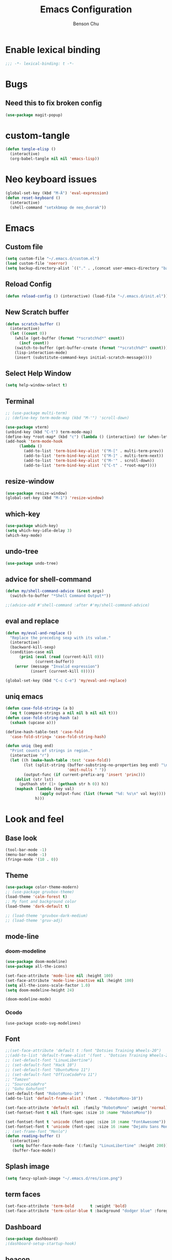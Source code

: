 #+TITLE: Emacs Configuration
#+AUTHOR: Benson Chu
#+PROPERTY: header-args :tangle "~/.emacs.d/config-base.el" :comments both

* Enable lexical binding
#+begin_src emacs-lisp :comments no
  ;;; -*- lexical-binding: t -*-
#+end_src
* Bugs
** Need this to fix broken config
#+begin_src emacs-lisp
  (use-package magit-popup)
#+end_src
* custom-tangle
#+begin_src emacs-lisp
  (defun tangle-elisp ()
    (interactive)
    (org-babel-tangle nil nil 'emacs-lisp))
#+end_src
* Neo keyboard issues
#+BEGIN_SRC emacs-lisp
  (global-set-key (kbd "M-Ä") 'eval-expression)
  (defun reset-keyboard ()
    (interactive)
    (shell-command "setxkbmap de neo_dvorak"))
#+END_SRC
* Emacs
** Custom file
#+BEGIN_SRC emacs-lisp
  (setq custom-file "~/.emacs.d/custom.el")
  (load custom-file 'noerror)
  (setq backup-directory-alist `(("." . ,(concat user-emacs-directory "backups"))))
#+END_SRC
** Reload Config
#+BEGIN_SRC emacs-lisp
  (defun reload-config () (interactive) (load-file "~/.emacs.d/init.el"))
#+END_SRC
** New Scratch buffer
#+begin_src emacs-lisp
  (defun scratch-buffer ()
    (interactive)
    (let ((count 0))
      (while (get-buffer (format "*scratch%d*" count))
        (incf count))
      (switch-to-buffer (get-buffer-create (format "*scratch%d*" count)))
      (lisp-interaction-mode)
      (insert (substitute-command-keys initial-scratch-message))))
#+end_src
** Select Help Window
#+BEGIN_SRC emacs-lisp
  (setq help-window-select t)
#+END_SRC
** Terminal
#+BEGIN_SRC emacs-lisp
  ;; (use-package multi-term)
  ;; (define-key term-mode-map (kbd "M-'") 'scroll-down)

  (use-package vterm)
  (unbind-key (kbd "C-t") term-mode-map)
  (define-key *root-map* (kbd "c") (lambda () (interactive) (or (when-let (b (get-buffer "vterm")) (switch-to-buffer b)) (vterm))))
  (add-hook 'term-mode-hook
        (lambda ()
          (add-to-list 'term-bind-key-alist '("M-[" . multi-term-prev))
          (add-to-list 'term-bind-key-alist '("M-]" . multi-term-next))
          (add-to-list 'term-bind-key-alist '("M-'" . scroll-down))
          (add-to-list 'term-bind-key-alist '("C-t" . *root-map*))))
#+END_SRC
** resize-window
#+BEGIN_SRC emacs-lisp
  (use-package resize-window)
  (global-set-key (kbd "M-1") 'resize-window)
#+END_SRC
** which-key
#+BEGIN_SRC emacs-lisp
  (use-package which-key)
  (setq which-key-idle-delay 3)
  (which-key-mode)
#+END_SRC
** undo-tree
#+BEGIN_SRC emacs-lisp
  (use-package undo-tree)
#+END_SRC
** advice for shell-command
#+begin_src emacs-lisp
  (defun my/shell-command-advice (&rest args)
    (switch-to-buffer "*Shell Command Output*"))

  ;;(advice-add #'shell-command :after #'my/shell-command-advice)
#+end_src
** eval and replace
#+begin_src emacs-lisp
  (defun my/eval-and-replace ()
    "Replace the preceding sexp with its value."
    (interactive)
    (backward-kill-sexp)
    (condition-case nil
        (prin1 (eval (read (current-kill 0)))
               (current-buffer))
      (error (message "Invalid expression")
             (insert (current-kill 0)))))

  (global-set-key (kbd "C-c C-e") 'my/eval-and-replace)
#+end_src
** uniq emacs
#+begin_src emacs-lisp
  (defun case-fold-string= (a b)
    (eq t (compare-strings a nil nil b nil nil t)))
  (defun case-fold-string-hash (a)
    (sxhash (upcase a)))

  (define-hash-table-test 'case-fold
    'case-fold-string= 'case-fold-string-hash)

  (defun uniq (beg end)
    "Print counts of strings in region."
    (interactive "r")
    (let ((h (make-hash-table :test 'case-fold))
          (lst (split-string (buffer-substring-no-properties beg end) "\n"
                             'omit-nulls " "))
          (output-func (if current-prefix-arg 'insert 'princ)))
      (dolist (str lst)
        (puthash str (1+ (gethash str h 0)) h))
      (maphash (lambda (key val)
                 (apply output-func (list (format "%d: %s\n" val key))))
               h)))
#+end_src
* Look and feel
** Base look
#+begin_src emacs-lisp
(tool-bar-mode -1)
(menu-bar-mode -1)
(fringe-mode '(10 . 0))
#+end_src
** Theme
#+BEGIN_SRC emacs-lisp
  (use-package color-theme-modern)
  ;; (use-package gruvbox-theme)
  (load-theme 'calm-forest t)
  ;; My font and background color
  (load-theme 'dark-default t)

  ;; (load-theme 'gruvbox-dark-medium)
  ;; (load-theme 'gruv-adj)
#+END_SRC
** mode-line
*** doom-modeline
#+begin_src emacs-lisp
  (use-package doom-modeline)
  (use-package all-the-icons)

  (set-face-attribute 'mode-line nil :height 100)
  (set-face-attribute 'mode-line-inactive nil :height 100)
  (setq all-the-icons-scale-factor 1.0)
  (setq doom-modeline-height 24)

  (doom-modeline-mode)
#+end_src
*** Ocodo
#+BEGIN_SRC emacs-lisp#
  (use-package ocodo-svg-modelines)
#+END_SRC
** Font
#+BEGIN_SRC emacs-lisp
  ;;(set-face-attribute 'default t :font "Dotsies Training Wheels-20")
  ;;(add-to-list 'default-frame-alist '(font . "Dotsies Training Wheels-20"))
  ;; (set-default-font "LinuxLibertine")
  ;; (set-default-font "Hack 10")
  ;; (set-default-font "UbuntuMono 11")
  ;; (set-default-font "OfficeCodePro 11")
  ;; "Tamzen"
  ;; "SourceCodePro"
  ;; "Gohu Gohufont"
  (set-default-font "RobotoMono-10")
  (add-to-list 'default-frame-alist '(font . "RobotoMono-10"))

  (set-face-attribute 'default nil  :family "RobotoMono" :weight 'normal)
  (set-fontset-font t nil (font-spec :size 10 :name "RobotoMono"))

  (set-fontset-font t 'unicode (font-spec :size 10 :name "FontAwesome"))
  (set-fontset-font t 'unicode (font-spec :size 16 :name "DejaVu Sans Mono"))
  ;; (set-frame-font "Menlo")
  (defun reading-buffer ()
    (interactive)
     (setq buffer-face-mode-face '(:family "LinuxLibertine" :height 200))
     (buffer-face-mode))
#+END_SRC
** Splash image
#+BEGIN_SRC emacs-lisp
  (setq fancy-splash-image "~/.emacs.d/res/icon.png")
#+END_SRC
** term faces
#+begin_src emacs-lisp
  (set-face-attribute 'term-bold       t :weight 'bold)
  (set-face-attribute 'term-color-blue t :background "dodger blue" :foreground "dodger blue")
#+end_src
** Dashboard
#+BEGIN_SRC emacs-lisp
  (use-package dashboard)
  ;(dashboard-setup-startup-hook)
#+END_SRC
** beacon
#+BEGIN_SRC emacs-lisp
  (use-package beacon)
  (beacon-mode 1)
  (setq beacon-blink-delay 0.1)
  (setq beacon-color "#006400")
#+END_SRC
* Navigation
** IDO
#+BEGIN_SRC emacs-lisp
  (use-package ido)
  (ido-mode t)
#+END_SRC
** Helm & counsel/ivy
#+BEGIN_SRC emacs-lisp
  (use-package helm)
  (require 'helm-config)
  ;(helm-mode 1)
  ;(setq ivy-initial-inputs-alist nil)
  (use-package ivy)
  (use-package smex)
  (use-package counsel)
  (ivy-mode 1)

  ;(advice-add 'ivy-completion-in-region :before (lambda (start end collection &optional predicate) (insert " ")))

  (add-to-list 'ivy-initial-inputs-alist '(org-refile . ""))
  (add-to-list 'ivy-initial-inputs-alist '(org-agenda-refile . ""))
  (add-to-list 'ivy-initial-inputs-alist '(org-capture-refile . ""))
  (add-to-list 'ivy-initial-inputs-alist '(counsel-M-x . ""))

  (define-key ivy-minibuffer-map (kbd "<return>") 'ivy-alt-done)
  (define-key ivy-minibuffer-map (kbd "C-<return>") 'ivy-done)
  (global-set-key (kbd "C-h M-x") 'helm-M-x)
  (global-set-key (kbd "M-x") 'counsel-M-x)
  (global-set-key (kbd "C-c C-r") 'ivy-resume)
  ;;   (global-set-key (kbd "C-x b") 'counsel-switch-buffer)
#+END_SRC
*** f3 helm
#+begin_src emacs-lisp
  (use-package f3)
#+end_src
** Swiper or counsel-grep
#+BEGIN_SRC emacs-lisp
  (global-set-key (kbd "C-S-s") 'counsel-grep-or-swiper)
  ;;(global-set-key (kbd "C-s") 'isearch-forward)
  (setq counsel-grep-base-command "grep --ignore-case -E -n -e %s %s")
#+END_SRC
** help should still use regular search
#+begin_src emacs-lisp
  (define-key Info-mode-map (kbd "C-s") 'isearch-forward)
#+end_src
** Evil mode
#+BEGIN_SRC emacs-lisp
  (use-package evil)
  (global-set-key (kbd "C-z") 'evil-local-mode)
  (setq evil-insert-state-modes nil)  
  (setq evil-motion-state-modes nil)
  (setq evil-default-state 'emacs)
  (evil-set-initial-state 'term-mode 'emacs)
  (evil-set-initial-state 'help-mode 'emacs)
  (evil-mode 1)
#+END_SRC
** Ace window
#+BEGIN_SRC emacs-lisp
  (use-package switch-window)
  (global-set-key (kbd "C-x o") 'switch-window)
  (exwm-global-set-key (kbd "s-o") 'other-window)
  (setq switch-window-shortcut-style 'qwerty)
  (setq switch-window-qwerty-shortcuts
        '("a" "o" "e" "u" "i" "d" "h" "t" "n" "s"))
#+END_SRC
** iy-go-to-char
#+begin_src emacs-lisp
  (use-package iy-go-to-char)
  (global-set-key (kbd "M-m") 'iy-go-to-char)
#+end_src
** ibuffer
*** Keybindings
#+BEGIN_SRC emacs-lisp
  (require 'ibuf-ext)
  (global-set-key (kbd "C-x C-b") 'ibuffer)

  (add-to-list 'ibuffer-never-show-predicates
               '(lambda (buf)
                  (with-current-buffer buf
                    (eq major-mode 'helm-major-mode))))

  (setq ibuffer-show-empty-filter-groups nil)

  (add-hook 'ibuffer-mode-hook
            '(lambda ()
                (ibuffer-switch-to-saved-filter-groups "default")
                (ibuffer-do-sort-by-alphabetic)
                ;; (ibuffer-auto-mode)
                ))

  ;; (setq ibuffer-mode-hook nil)(list (car ibuffer-mode-hook)))
#+END_SRC
*** Filter Groups
#+BEGIN_SRC emacs-lisp
  (setq ibuffer-saved-filter-groups
        '(("default"
           ("X-Windows"       (mode . exwm-mode))
           ("Terminals"       (mode . term-mode))
           ("emacs-config"    (not (or (mode . magit-status-mode)
                                       (not (or (filename . ".emacs.d")
                                                (filename . "emacs-config"))))))
           ("code-aux"        (or (mode . slime-repl-mode)
                                  (mode . magit-status-mode)
                                  (mode . ein:notebooklist-mode)
                                  (mode . cider-repl-mode)
                                  (mode . comint-mode)
                                  (mode . makefile-gmake-mode)))
           ("code"            (or (mode . clojure-mode)
                                  (mode . csharp-mode)
                                  (mode . c++-mode)
                                  (mode . c-mode)
                                  (mode . scala-mode)
                                  (mode . emacs-lisp-mode)
                                  (mode . java-mode)
                                  (mode . js-mode)
                                  (mode . python-mode)
                                  (mode . ng2-ts-mode)
                                  (mode . lisp-mode)
                                  (mode . ein:notebook-multilang-mode)))
           ("web"             (or (mode . web-mode)
                                  (mode . mhtml-mode)
                                  (mode . js2-mode)
                                  (mode . css-mode)))
           ("Org Mode"        (not or (not mode . org-mode)
                                      (directory-name . "agenda")))
           ("text"            (filename . "\\.txt"))
           ("pdfs"            (or (mode . doc-view-mode)
                                  (mode . pdf-view-mode)))
           ("Agenda Buffers"  (mode . org-agenda-mode))
           ("Agenda Files"    (mode . org-mode))
           ("folders"         (mode . dired-mode))
           ("Help"            (or (name . "\*Help\*")
                                  (name . "\*Apropos\*")
                                  (name . "\*info\*"))))))
#+END_SRC
*** Custom Filters
#+BEGIN_SRC emacs-lisp
  (eval-after-load "ibuf-ext"
    '(define-ibuffer-filter directory-name
         "Filter files in the agenda folder"
       (:description "agenda")
       (and (buffer-file-name buf) 
            (string-match qualifier
                          (buffer-file-name buf)))))

  ;(add-hook 'exwm-workspace-switch-hook 'ibuffer)
#+END_SRC
*** view-mode
#+begin_src emacs-lisp
  (defun my/ibuffer-view ()
    (interactive)
    (ibuffer-visit-buffer)
    (when (null exwm--id)
      (view-mode)))
  (define-key ibuffer-mode-map (kbd "v") #'my/ibuffer-view)
#+end_src
** Ace jump
#+BEGIN_SRC emacs-lisp
  (use-package ace-jump-mode)
  (global-set-key (kbd "C-c SPC") 'ace-jump-mode)
  (global-set-key (kbd "C-c j") 'ace-jump-line-mode)
#+END_SRC
** Word traversal
#+begin_src emacs-lisp
  (global-set-key (kbd "M-f") 'forward-to-word)
  (global-set-key (kbd "M-F") 'forward-word)
#+end_src
* Tools
** Encryption
#+BEGIN_SRC emacs-lisp
  (require 'epa-file)
  (epa-file-enable)
  (setq epa-pinentry-mode 'loopback)
  (setq epa-file-cache-passphrase-for-symmetric-encryption t)
  (setenv "GPG_AGENT_INFO" nil)

  (setq epg-gpg-program "gpg2")
  (setq auth-source-debug t)
  (setq auth-sources '((:source "~/.emacs.d/secrets/.authinfo.gpg")))

  ;; (defun always-use-loopback (fun context args)
  ;;   (setf (epg-context-pinentry-mode context) epa-pinentry-mode)
  ;;   (funcall fun context args))

  ;; (advice-remove 'epg--start :around #'always-use-loopback)
#+END_SRC
** dired
*** Dired+, for formatting
#+BEGIN_SRC emacs-lisp
  (add-to-list 'load-path
               "~/.emacs.d/submodule/dired-plus")
  (require 'dired+)
  (setq dired-listing-switches "-al  --group-directories-first --sort=extension")

  (setq diredp-hide-details-initially-flag nil)
  (setq diredp-hide-details-propagate-flag nil)
  (require 'dired-x)
  (setq-default dired-omit-files-p t)
  (setq dired-omit-files (concat dired-omit-files "\\|^\\..+$"))
#+END_SRC
*** dired-hacks
#+begin_src emacs-lisp
  (use-package dired-filter)
  (use-package dired-narrow)
  (define-key dired-filter-map (kbd "F") 'dired-narrow-fuzzy)
  (setq dired-filter-group-saved-groups
        '(("default"
           ("PDF"
            (extension . "pdf"))
           ("LaTeX"
            (extension "tex" "bib"))
           ("Org"
            (extension . "org"))
           ("Archives"
            (extension "zip" "rar" "gz" "bz2" "tar")))))

  (use-package dired-subtree)

  (define-key dired-mode-map (kbd "i") 'dired-subtree-insert)
  (define-key dired-mode-map (kbd "I") 'dired-subtree-remove)

  (use-package dired-collapse)
#+end_src
*** dired-du
#+begin_src emacs-lisp
  (use-package dired-du)
#+end_src
*** youtube-dl
#+begin_src emacs-lisp
  (require 'dired-aux)

  (defvar dired-filelist-cmd
    '(("vlc" "-L")))

  (defun dired-start-process (cmd &optional file-list)
    (interactive
     (let ((files (dired-get-marked-files
                   t current-prefix-arg)))
       (list
        (dired-read-shell-command "& on %s: "
                                  current-prefix-arg files)
        files)))
    (let (list-switch)
      (start-process
       cmd nil shell-file-name
       shell-command-switch
       (format
        "nohup 1>/dev/null 2>/dev/null %s \"%s\""
        (if (and (> (length file-list) 1)
                 (setq list-switch
                       (cadr (assoc cmd dired-filelist-cmd))))
            (format "%s %s" cmd list-switch)
          cmd)
        (mapconcat #'expand-file-name file-list "\" \"")))))

  (define-key dired-mode-map "r" 'dired-start-process)

  (defun watch-youtube ()
    (interactive)
    (dired "~/big_files/Videos/youtube-dl")
    (local-set-key (kbd "RET") 'dired-start-process))
#+end_src
*** async-command
#+begin_src emacs-lisp
  ;; (defun my/async-shell-command (command &optional output-buffer error-buffer)
  ;;   (interactive
  ;;    (list
  ;;     (read-shell-command "Async shell command: " nil nil
  ;;                         (let ((filename
  ;;                                (cond
  ;;                                 (buffer-file-name)
  ;;                                 ((eq major-mode 'dired-mode)
  ;;                                  (dired-get-filename nil t)))))
  ;;                           (and filename (file-relative-name filename))))
  ;;     current-prefix-arg
  ;;     shell-command-default-error-buffer))
  ;;   (unless (string-match "&[ \t]*\\'" command)
  ;;     (setq command (concat command " &")))
  ;;   (shell-command command output-buffer error-buffer))

  ;; (add-to-list 'display-buffer-alist
  ;;              (cons "\\*Async Shell Command\\*.*" (cons #'display-buffer nil)))

  ;; (setq display-buffer-alist (remove-if (lambda (a) (string= (car a) "\\*Async Shell Command\\*.*")) display-buffer-alist)
#+end_src
*** rename-follow
#+begin_src emacs-lisp
  (defun my/dired-do-create-files (op-symbol file-creator operation arg
                                             &optional marker-char op1
                                             how-to)
    (or op1 (setq op1 operation))
    (let* ((fn-list (dired-get-marked-files nil arg))
           (rfn-list (mapcar #'dired-make-relative fn-list))
           (dired-one-file	; fluid variable inside dired-create-files
            (and (consp fn-list) (null (cdr fn-list)) (car fn-list)))
           (target-dir (dired-dwim-target-directory))
           (default (and dired-one-file
                         (not dired-dwim-target) ; Bug#25609
                         (expand-file-name (file-name-nondirectory (car fn-list))
                                           target-dir)))
           (defaults (dired-dwim-target-defaults fn-list target-dir))
           (target (expand-file-name ; fluid variable inside dired-create-files
                    (minibuffer-with-setup-hook
                        (lambda ()
                          (set (make-local-variable 'minibuffer-default-add-function) nil)
                          (setq minibuffer-default defaults))
                      (dired-mark-read-file-name
                       (concat (if dired-one-file op1 operation) " %s to: ")
                       target-dir op-symbol arg rfn-list default))))
           (into-dir (cond ((null how-to)
                            ;; Allow users to change the letter case of
                            ;; a directory on a case-insensitive
                            ;; filesystem.  If we don't test these
                            ;; conditions up front, file-directory-p
                            ;; below will return t on a case-insensitive
                            ;; filesystem, and Emacs will try to move
                            ;; foo -> foo/foo, which fails.
                            (if (and (file-name-case-insensitive-p (car fn-list))
                                     (eq op-symbol 'move)
                                     dired-one-file
                                     (string= (downcase
                                               (expand-file-name (car fn-list)))
                                              (downcase
                                               (expand-file-name target)))
                                     (not (string=
                                           (file-name-nondirectory (car fn-list))
                                           (file-name-nondirectory target))))
                                nil
                              (file-directory-p target)))
                           ((eq how-to t) nil)
                           (t (funcall how-to target)))))
      (if (and (consp into-dir) (functionp (car into-dir)))
          (apply (car into-dir) operation rfn-list fn-list target (cdr into-dir))
        (if (not (or dired-one-file into-dir))
            (error "Marked %s: target must be a directory: %s" operation target))
        ;; rename-file bombs when moving directories unless we do this:
        (or into-dir (setq target (directory-file-name target)))
        (dired-create-files
         file-creator operation fn-list
         (if into-dir			; target is a directory
             ;; This function uses fluid variable target when called
             ;; inside dired-create-files:
             (lambda (from)
               (expand-file-name (file-name-nondirectory from) target))
           (lambda (_from) target))
         marker-char)
        (dired target))))

  (defun my/dired-rename-follow (orig &optional arg)
    (when arg
      (advice-add #'dired-do-create-files :override #'my/dired-do-create-files))
    (funcall orig nil)
    (when arg
      (advice-remove #'dired-do-create-files #'my/dired-do-create-files)))

  (advice-add #'dired-do-rename
              :around
              #'my/dired-rename-follow)
#+end_src
** Elfeed
*** Setup feeds
#+BEGIN_SRC emacs-lisp
  ;; Load elfeed-org
  (use-package elfeed)
  (use-package elfeed-org)

  (setq rmh-elfeed-org-files (list "~/.emacs.d/elfeed.org"))
  (elfeed-org)
  (setq-default elfeed-search-filter "@1-week-ago +unread -youtube")
  (define-key elfeed-search-mode-map "U" 'elfeed-search-fetch-visible)
  (define-key elfeed-search-mode-map "Y" (lambda ()
                                           (interactive)
                                           (elfeed-search-set-filter "+youtube +unread")))
  (define-key elfeed-search-mode-map "N" (lambda ()
                                           (interactive)
                                           (elfeed-search-set-filter "@1-day-ago +unread -youtube")))
  (define-key elfeed-search-mode-map "h" (lambda ()
                                           (interactive)
                                           (elfeed-search-set-filter nil)))
#+END_SRC
*** youtube-dl
#+begin_src emacs-lisp
  (defun elfeed-show-youtube-dl ()
    "Download the current entry with youtube-dl."
    (interactive)
    (pop-to-buffer (youtube-dl (elfeed-entry-link elfeed-show-entry))))

  (cl-defun elfeed-search-youtube-dl (&key slow)
    "Download the current entry with youtube-dl."
    (interactive)
    (let ((entries (elfeed-search-selected)))
      (dolist (entry entries)
        (if (null (youtube-dl (elfeed-entry-link entry)
                              :title (elfeed-entry-title entry)
                              :slow slow))
            (message "Entry is not a YouTube link!")
          (message "Downloading %s" (elfeed-entry-title entry)))
        (elfeed-untag entry 'unread)
        (elfeed-search-update-entry entry)
        (unless (use-region-p) (forward-line)))))

  (define-key elfeed-search-mode-map "d" 'elfeed-search-youtube-dl)
  (setq youtube-dl-directory "~/big_files/Videos/youtube-dl")
#+end_src
*** Youtube show thumbnail
#+begin_src emacs-lisp
  (use-package dash)
  (defun elfeed-entries-from-atom (url xml)
    "Turn parsed Atom content into a list of elfeed-entry structs."
    (let* ((feed-id url)
           (protocol (url-type (url-generic-parse-url url)))
           (namespace (elfeed-url-to-namespace url))
           (feed (elfeed-db-get-feed feed-id))
           (title (elfeed-cleanup (xml-query* (feed title *) xml)))
           (author (elfeed-cleanup (xml-query* (feed author name *) xml)))
           (xml-base (or (xml-query* (feed :base) xml) url))
           (autotags (elfeed-feed-autotags url)))
      (setf (elfeed-feed-url feed) url
            (elfeed-feed-title feed) title
            (elfeed-feed-author feed) author)
      (cl-loop for entry in (xml-query-all* (feed entry) xml) collect
               (let* ((title (or (xml-query* (title *) entry) ""))
                      (xml-base (elfeed-update-location
                                 xml-base (xml-query* (:base) (list entry))))
                      (anylink (xml-query* (link :href) entry))
                      (altlink (xml-query* (link [rel "alternate"] :href) entry))
                      (link (elfeed--fixup-protocol
                             protocol
                             (elfeed-update-location xml-base
                                                     (or altlink anylink))))
                      (date (or (xml-query* (published *) entry)
                                (xml-query* (updated *) entry)
                                (xml-query* (date *) entry)
                                (xml-query* (modified *) entry) ; Atom 0.3
                                (xml-query* (issued *) entry))) ; Atom 0.3
                      (author-name (or (xml-query* (author name *) entry)
                                       ;; Dublin Core
                                       (xml-query* (creator *) entry)))
                      (author-email (xml-query* (author email *) entry))
                      (author (cond ((and author-name author-email)
                                     (format "%s <%s>" author-name author-email))
                                    (author-name)))
                      (categories (xml-query-all* (category :term) entry))
                      (content (elfeed--atom-content entry))
                      (id (or (xml-query* (id *) entry) link
                              (elfeed-generate-id content)))
                      (type (or (xml-query* (content :type) entry)
                                (xml-query* (summary :type) entry)
                                ""))
                      (tags (elfeed-normalize-tags autotags elfeed-initial-tags))
                      (content-type (if (string-match-p "html" type) 'html nil))
                      (etags (xml-query-all* (link [rel "enclosure"]) entry))
                      (thumb (xml-query* (group thumbnail :url) entry))
                      (enclosures
                       (cl-loop for enclosure in etags
                                for wrap = (list enclosure)
                                for href = (xml-query* (:href) wrap)
                                for type = (xml-query* (:type) wrap)
                                for length = (xml-query* (:length) wrap)
                                collect (list href type length)))
                      (db-entry (elfeed-entry--create
                                 :title (elfeed-cleanup title)
                                 :feed-id feed-id
                                 :id (cons namespace (elfeed-cleanup id))
                                 :link (elfeed-cleanup link)
                                 :tags tags
                                 :date (or (elfeed-float-time date) (float-time))
                                 :content content
                                 :enclosures enclosures
                                 :content-type content-type
                                 :meta `(,@(when author
                                             (list :author author))
                                         ,@(when categories
                                             (list :categories categories))
                                         ,@(when thumb
                                             (list :thumbnail (elfeed-get-thumbnail thumb)))))))
                 (setq debug/entry db-entry)
                 (dolist (hook elfeed-new-entry-parse-hook)
                   (funcall hook :atom entry db-entry))
                 db-entry))))

  (defun elfeed-insert-sliced-thumbnail (orig-fun entry)
    (let ((thumbnail (elfeed-meta entry :thumbnail)))
      (if (null thumbnail)
          (funcall orig-fun entry)
        (insert-sliced-image (create-image thumbnail 'imagemagick nil :height 150) nil nil 4)
        (delete-backward-char 1)
        (previous-line)
        (previous-line)
        (end-of-line)
        (let* ((date (elfeed-search-format-date (elfeed-entry-date entry)))
               (title (or (elfeed-meta entry :title) (elfeed-entry-title entry) ""))
               (title-faces (elfeed-search--faces (elfeed-entry-tags entry)))
               (feed (elfeed-entry-feed entry))
               (feed-title
                (when feed
                  (or (elfeed-meta feed :title) (elfeed-feed-title feed))))
               (tags (mapcar #'symbol-name (elfeed-entry-tags entry)))
               (tags-str (mapconcat
                          (lambda (s) (propertize s 'face 'elfeed-search-tag-face))
                          tags ","))
               (title-width (- (window-width) 10 elfeed-search-trailing-width))
               (title-column (elfeed-format-column
                              title (elfeed-clamp
                                     elfeed-search-title-min-width
                                     title-width
                                     elfeed-search-title-max-width)
                              :left)))
          (insert " " (propertize title-column 'face title-faces 'kbd-help title) " ")
          (next-line)
          (insert " " (propertize date 'face 'elfeed-search-date-face) " ")
          (when feed-title
            (insert (propertize feed-title 'face 'elfeed-search-feed-face) " "))
          (when tags
            (insert "(" tags-str ")")))
        (next-line)
        (end-of-line))))

  (defun elfeed-insert-sliced-thumbnail (orig-fun entry)
    (let ((thumbnail (elfeed-meta entry :thumbnail)))
      (if (null thumbnail)
          (funcall orig-fun entry)
        (insert-sliced-image (create-image thumbnail 'imagemagick nil :height 150) nil nil 4)
        (delete-backward-char 1)
        (previous-line)
        (previous-line)
        (end-of-line)
        (let* ((date (elfeed-search-format-date (elfeed-entry-date entry)))
               (title (or (elfeed-meta entry :title) (elfeed-entry-title entry) ""))
               (title-faces (elfeed-search--faces (elfeed-entry-tags entry)))
               (feed (elfeed-entry-feed entry))
               (feed-title
                (when feed
                  (or (elfeed-meta feed :title) (elfeed-feed-title feed))))
               (tags (mapcar #'symbol-name (elfeed-entry-tags entry)))
               (tags-str (mapconcat
                          (lambda (s) (propertize s 'face 'elfeed-search-tag-face))
                          tags ","))
               (title-width (- (window-width) 10 elfeed-search-trailing-width))
               (title-column (elfeed-format-column
                              title (elfeed-clamp
                                     elfeed-search-title-min-width
                                     title-width
                                     elfeed-search-title-max-width)
                              :left)))
          (insert " " (propertize title-column 'face title-faces 'kbd-help title) " ")
          (next-line)
          (insert " " (propertize date 'face 'elfeed-search-date-face) " ")
          (when feed-title
            (insert (propertize feed-title 'face 'elfeed-search-feed-face) " "))
          (when tags
            (insert "(" tags-str ")")))
        (next-line)
        (end-of-line))))

  (defun elfeed-insert-thumbnail (entry)
    (let ((thumbnail (elfeed-meta entry :thumbnail)))
      (if (null thumbnail)
          (insert "")
        (insert " ")
        (insert-image (create-image thumbnail 'imagemagick nil :height 150))
        (insert " "))))

  (advice-add 'elfeed-search-print-entry--default :before #'elfeed-insert-thumbnail)

  (defvar elfeed-link-org-capture nil)
  (defun elfeed-show-insert-thumbnail ()
    (let ((inhibit-read-only t)
          (thumbnail (elfeed-meta elfeed-show-entry :thumbnail)))
      (if (null thumbnail)
          (insert "")
        (insert-image (create-image thumbnail 'imagemagick nil :height 150))
        (insert "\n"))
      (goto-char (point-min))
      (setq elfeed-link-org-capture
            (format "[[%s][%s]] :%s:%s:"
                    (elfeed-entry-link elfeed-show-entry)
                    (elfeed-entry-title elfeed-show-entry)
                    (elfeed-meta elfeed-show-entry :author)
                    (string-join (mapcar #'symbol-name (elfeed-entry-tags elfeed-show-entry)) ":")))))

  (advice-add 'elfeed-show-refresh--mail-style :after #'elfeed-show-insert-thumbnail)

  (defun elfeed-get-thumbnail (url)
    (let* ((file (--> url
                      (split-string it "/")
                      (nth 4 it)
                      (concat it ".jpg")))
           (img-url (replace-regexp-in-string "/hqdefault.jpg$" "/mqdefault.jpg" url))
           (img-folder (--> "images"
                            (expand-file-name it elfeed-db-directory)
                            (file-name-as-directory it)))
           (filepath (concat img-folder file)))
      (unless (file-directory-p img-folder)
        (make-directory img-folder))
      (unless (file-exists-p filepath)
        (start-process-shell-command "wget" nil (format "wget %s -O %s" img-url filepath)))
      filepath))
#+end_src
** w3m
#+BEGIN_SRC emacs-lisp
  ;; Remove when Emacs 27 releases
  (setq w3m-use-tabs nil)
  (use-package w3m)

  (defun dired-browse-with-w3m (arg)
    (interactive "P")
    (let ((browse-url-browser-function (if arg
                                           (symbol-function browse-url-browser-function)
                                         #'w3m-browse-url)))
      (browse-url-of-dired-file)))

  (define-key dired-mode-map (kbd "W") 'dired-browse-with-w3m)

  (exwm-global-set-key (kbd "C-c g")
          (lambda ()
            (interactive)
            (w3m-goto-url "https://google.com")))
#+end_src
** Ledger mode
#+BEGIN_SRC emacs-lisp
  (use-package ledger-mode
    :mode "\\.dat\\'"
    :config
    (defconst new-report-str (concat "%(binary) -f %(ledger-file) --cleared-format "
                                     "'%(justify(scrub(get_at(display_total, 0)), 16, 16 + int(prepend_width), true, color))"
                                     "  %(justify(scrub(get_at(display_total, 1)), 18, 36 + int(prepend_width), true, color))"
                                     "  %(justify(scrub(get_at(display_total, 0) - get_at(display_total, 1)), 18, 36 + int(prepend_width), true, color))"
                                     "    %(latest_cleared ? format_date(latest_cleared) : \"         \")"
                                     "    %(!options.flat ? depth_spacer : \"\")%-(ansify_if(partial_account(options.flat), blue if color))\\n"
                                   "%/%$1  %$2  %$3    %$4\\n"
                                   "%/%(prepend_width ? \" \" * int(prepend_width) : \"\")----------------    ----------------    ----------------    ---------\\n'"
                                   " cleared"))

    (setq ledger-reports
          `(("account" "%(binary) -f %(ledger-file) reg %(account)")
            ("bal" "%(binary) -f %(ledger-file) bal")
            ("reg" "%(binary) -f %(ledger-file) reg")
            ("cleared" ,new-report-str)
            ;; ("cleared" "%(binary) -f %(ledger-file) cleared")
            ("expmonth" "%(binary) -f %(ledger-file) -M reg Expenses")
            ("owedmom" "%(binary) -f %(ledger-file) reg Liabilities")
            ("progress" "%(binary) -f %(ledger-file) reg Assets Equity Liabilities")
            ;; ("food" "%(binary) -f %(ledger-file) --add-budget reg Assets")
            ("payee" "%(binary) -f %(ledger-file) reg @%(payee)")))

    (setq dynamic-reports
          '(("budgetcal" "%(binary) -f ~/MEGA/org/entries/food.ledger --daily --add-budget reg Expenses")))

    (defun ledger-dynamic-report ()
      (interactive)
      (let* ((ledger-reports dynamic-reports)
             (report-name (ledger-report-read-name)))
        (ledger-report report-name nil)))

    (setq ledger-reconcile-buffer-line-format
          "%(date)s %-4(code)s %-30(payee)s %-30(account)s %15(amount)s\n"))

#+END_SRC
*** Reconciliation accept "^" at front
#+begin_src emacs-lisp
  (defun ledger-reconcile-check-ignore-carrot (orig account)
    (funcall orig (if (= ?^ (aref account 0))
                      (substring account 1)
                    account)))

  (advice-add #'ledger-reconcile-check-valid-account
              :around
              #'ledger-reconcile-check-ignore-carrot)
#+end_src
* Email
** general-options
#+begin_src emacs-lisp
  (setq user-mail-address "bensonchu457@gmail.com"
        user-full-name "Benson Chu")

  (setq smtpmail-smtp-server "smtp.gmail.com"
        smtpmail-smtp-service 587
        send-mail-function 'smtpmail-send-it
        message-send-mail-function 'smtpmail-send-it)

  ;; (setq smtpmail-smtp-server "smtp.office365.com"
  ;;       smtpmail-smtp-service 587
  ;;       smtpmail-local-domain nil)
#+end_src
** Gnus
#+BEGIN_SRC emacs-lisp
  (add-hook 'gnus-group-mode-hook 'gnus-topic-mode)

  (setq user-mail-address "bensonchu457@gmail.com"
        user-full-name "Benson Chu")

  (setq gnus-select-method 
        '(nnmaildir "gmail" 
                    (directory "~/.offlineimap_mail/personal")
                    (directory-files nnheader-directory-files-safe) 
                    (get-new-mail nil)))

  (setq gnus-secondary-select-methods
        '((nnmaildir "work" 
                     (directory "~/.offlineimap_mail/work")
                     (directory-files nnheader-directory-files-safe) 
                     (get-new-mail nil))))

  ;; (setq gnus-select-method
  ;;       '(nnimap "Local"
  ;;                (nnimap-address "localhost")
  ;;                (nnimap-stream network)
  ;;                (nnimap-server-port 143)))

  ;; (setq gnus-select-method
  ;;       '(nnimap "gmail"
  ;;                (nnimap-address "imap.gmail.com")
  ;;                (nnimap-server-port "imaps")
  ;;                (nnimap-stream ssl)
  ;;                (nnimap-authinfo-file "~/.emacs.d/secrets/.authinfo.gpg")))

  (setq gnus-mark-article-hook nil)

  (gnus-add-configuration
   '(article
     (horizontal 1.0
                 (vertical 25
                           (group 1.0))
                 (vertical 1.0
                           (summary 0.25 point)
                           (article 1.0)))))

  (gnus-add-configuration
   '(summary
     (horizontal 1.0
                 (vertical 25
                           (group 1.0))
                 (vertical 1.0
                           (summary 1.0 point)))))


  ;;(setq gnus-summary-line-format "%U%R%z%I%(%[%4L: %-23,23f%]%) %s\n")
  (setq gnus-summary-line-format "%d %U%R%z%I%(%[%4L: %-23,23f%]%) %s\n")
#+END_SRC
** notmuch
#+begin_src emacs-lisp
  (setq mail-specify-envelope-from t
        message-sendmail-envelope-from 'header
        mail-envelope-from 'header)

  (use-package notmuch
    :commands notmuch
    :bind (:map notmuch-message-mode-map
                ("C-c C-c" . #'my/choose-email-address-and-send)
                :map notmuch-search-mode-map
                ("d" . #'my/notmuch-delete-mail)
                ("u" . #'my/undelete-mail)
                ("f" . #'my/recruiting-mail)
                ("<mouse-1>" . nil)
                :map notmuch-tree-mode-map
                ("N" . #'notmuch-tree-next-sibling)
                ("P" . #'notmuch-tree-prev-sibling)
                ("t" . #'notmuch-tree-toggle-folding-thread)
                ("S-SPC" . #'notmuch-tree-scroll-message-window-back))
    :config
    (custom-set-faces
     '(notmuch-tree-match-tree-face ((t (:family "DejaVu Sans Mono"))) t)
     '(notmuch-tree-no-match-tree-face ((t (:family "DejaVu Sans Mono"))) t))
    (set-face-attribute 'notmuch-search-unread-face nil :foreground "white")
    (set-face-attribute 'notmuch-message-summary-face nil :background "steel blue" :foreground "snow")

    (setq notmuch-search-oldest-first nil
          notmuch-saved-searches
          '((:name "inbox" :query "tag:inbox" :key "i")
            (:name "inbox today" :query "date:7d.. tag:inbox" :key "t")
            (:name "work" :query "tag:work" :key "w")
            (:name "mailing lists" :query "tag:mlist" :key "m")
            (:name "recruiting" :query "tag:recruiting" :key "r")
            (:name "unread" :query "tag:unread" :key "u")
            (:name "flagged" :query "tag:flagged" :key "f")
            (:name "cs" :query "tag:cs" :key "c")
            (:name "receipts" :query "tag:receipts" :key "R")
            ;; (:name "sent" :query "tag:sent" :key "s")
            ;; (:name "drafts" :query "tag:draft" :key "d")
            (:name "all mail" :query "*" :key "a")))

    (defun my/choose-email-address-and-send ()
      (interactive)
      (let ((resp (completing-read "Which email? " '("bchu3@cougarnet.uh.edu" "bensonchu457@gmail.com") nil t "^")))
        (setq smtpmail-smtp-server
              (if (string= resp "bensonchu457@gmail.com")
                  "smtp.gmail.com"
                "smtp.office365.com"))
        (notmuch-mua-send-and-exit)))

    (defun my/notmuch-delete-mail ()
      (interactive)
      (notmuch-search-tag '("+deleted"))
      (notmuch-search-next-thread))

    (defun my/undelete-mail ()
      (interactive)
      (notmuch-search-tag '("-deleted")))

    (defun my/recruiting-mail ()
      (interactive)
      (notmuch-search-tag '("-inbox" "+recruiting"))
      (notmuch-search-next-thread))

    (add-to-list 'notmuch-tagging-keys
                 '("r" ("-inbox" "+recruiting") "Recruiting")))

  (eval-after-load 'notmuch
    (require 'notmuch-fold))
#+end_src
** mu4e
#+BEGIN_SRC emacs-lisp#
  (unless (eq system-type 'windows-nt)
    (require 'mu4e)

    (add-to-list 'mu4e-view-actions
         '("ViewInBrowser" . mu4e-action-view-in-browser) t)

    ;; (global-set-key (kbd "<f8>") 'mu4e)

    (setq mu4e-maildir "~/.offlineimap_mail"
      mu4e-sent-folder   "/personal/[Gmail].Sent Mail"
      mu4e-drafts-folder "/personal/[Gmail].Drafts"
      mu4e-refile-folder "/personal/[Gmail].Archive")

    (defvar my-mu4e-account-alist
  '(("Gmail"
     (mu4e-sent-folder "/work/Sent Mail")
     (mu4e-drafts-folder "/Gmail/[Gmail].Drafts")
     (mu4e-refile-folder "/Gmail/[Gmail].Archive")
     (user-mail-address "bensonchu457@gmail.com")
     (smtpmail-default-smtp-server "smtp.gmail.com")
     (smtpmail-smtp-user "bensonchu457")
     (smtpmail-smtp-server "smtp.gmail.com"))
    ("work"
     (mu4e-sent-folder "/work/Sent")
     (mu4e-drafts-folder "/work/Drafts")
     (mu4e-refile-folder "/work/Archive")
     (user-mail-address "bchu3@uh.edu")
     (smtpmail-default-smtp-server "smtp.account2.example.com")
     (smtpmail-smtp-user "bchu3")
     (smtpmail-smtp-server "smtp.account2.example.com")))))

    ;;(defun my-mu4e-set-account ()
    ;;  "Set the account for composing a message."
    ;;  (let* ((account
    ;;    (if mu4e-compose-parent-message
    ;;        (let ((maildir (mu4e-message-field mu4e-compose-parent-message :maildir)))
    ;;      (string-match "/\\(.*?\\)/" maildir)
    ;;      (match-string 1 maildir))
    ;;      (completing-read (format "Compose with account: (%s) "
    ;;                   (mapconcat #'(lambda (var) (car var))
    ;;                      my-mu4e-account-alist "/"))
    ;;               (mapcar #'(lambda (var) (car var)) my-mu4e-account-alist)
    ;;               nil t nil nil (caar my-mu4e-account-alist))))
    ;;   (account-vars (cdr (assoc account my-mu4e-account-alist))))
    ;;    (if account-vars
    ;;        (mapc #'(lambda (var)
    ;;        (set (car var) (cadr var)))
    ;;        account-vars)
    ;;      (error "No email account found"))))

    ;;  (add-hook 'mu4e~headers-jump-to-maildir 'my-mu4e-set-account)


#+END_SRC
** html view firefox no copiousoutput
#+begin_src emacs-lisp
  (mailcap-add "text/html" "/usr/bin/xdg-open %s ")
#+end_src
* Programming
** Autocompletion
#+BEGIN_SRC emacs-lisp
  (use-package company)
  (setq company-idle-delay 0.2)
  (add-hook 'emacs-lisp-mode-hook
            'company-mode)
#+END_SRC
** Magit
#+BEGIN_SRC emacs-lisp
  (use-package magit)
  (global-set-key (kbd "C-x g") 'magit-status)
  (global-set-key (kbd "C-x M-g") 'magit-dispatch-popup)
#+END_SRC
** irony
#+begin_src emacs-lisp
  (use-package irony
    :hook ((c++-mode . irony-mode)
           (c-mode . irony-mode)
           (objc-mode . irony-mode)))

  ;; (add-hook 'c++-mode-hook 'irony-mode)
  ;; (add-hook 'c-mode-hook 'irony-mode)
  ;; (add-hook 'objc-mode-hook 'irony-mode)

  ;; (add-hook 'irony-mode-hook 'irony-cdb-autosetup-compile-options)

  ;; (global-company-mode)
#+end_src
** Yasnippets
#+BEGIN_SRC emacs-lisp
  (use-package yasnippet)
  (use-package java-snippets)
  (define-key yas/keymap (kbd "<backtab>") 'yas-expand)
  (yas-global-mode 0)
#+END_SRC
** Projectile and dumb-jump
#+BEGIN_SRC emacs-lisp
  (use-package projectile
    :custom
    (projectile-enable-caching t))

  (use-package treemacs-projectile)
  (use-package helm-projectile)
  (use-package counsel-projectile)

  (defun projectile-stop-project-running ()
    (interactive)
    (if-let (buf (get-buffer "*compilation*"))
        (let ((kill-buffer-query-functions nil))
          (kill-buffer buf)
          (delete-window))
      (message "Project is not running")))

  (projectile-global-mode)
  ;; Deprecated?
  (counsel-projectile-mode)

  (ivy-set-occur 'counsel-projectile-switch-to-buffer 'ivy-switch-buffer-occur)

  (cons 'projectile-root-bottom-up
        (remove 'projectile-root-bottom-up
                projectile-project-root-files-functions))
  (setq projectile-indexing-method 'native)
  (setq projectile-completion-system 'ivy)
  (define-key projectile-mode-map (kbd "C-c C-p") 'projectile-command-map)
  (define-key projectile-command-map (kbd "C-a") 'projectile-add-known-project)
  (define-key projectile-command-map (kbd "C-r") 'projectile-remove-known-project)
  (define-key projectile-command-map (kbd "C-f") 'counsel-projectile-find-file)
  (define-key projectile-command-map (kbd "C-b") 'projectile-ibuffer)
  (define-key projectile-command-map (kbd "C-c") 'projectile-compile-project)
  (define-key projectile-command-map (kbd "C-d") 'projectile-stop-project-running)

  (defun this-is-a-project (dir)
    (interactive "f")
    (setq projectile-project-root dir)
    (set (make-local-variable 'dumb-jump-project) dir))

  (define-key projectile-command-map (kbd "C-t") 'this-is-a-project)
  (use-package dumb-jump)
  (dumb-jump-mode)
#+END_SRC
** hs-minor-mode
#+BEGIN_SRC emacs-lisp
  (defun set-hiding-indentation (column)
    (interactive "P")
    (set-selective-display
     (or column
         (unless selective-display
           (1+ (current-column))))))

  (defun set-hiding-indentation-to-point (column)
    (interactive "P")
    (if hs-minor-mode
        (if (condition-case nil
                (hs-toggle-hiding)
              (error t))
            (hs-show-all))
      (set-hiding-indentation column)))

  (global-set-key (kbd "C-=") 'hs-toggle-hiding)
  (global-set-key (kbd "C--") 'set-hiding-indentation-to-point)
  (add-hook 'c-mode-common-hook   'hs-minor-mode)
  (add-hook 'emacs-lisp-mode-hook 'hs-minor-mode)
  (add-hook 'java-mode-hook       'hs-minor-mode)
  (add-hook 'lisp-mode-hook       'hs-minor-mode)
  (add-hook 'perl-mode-hook       'hs-minor-mode)
  (add-hook 'sh-mode-hook         'hs-minor-mode)
#+END_SRC
** Ensime (scala)
#+BEGIN_SRC emacs-lisp
  (use-package ensime)
#+END_SRC
** SPACES
#+BEGIN_SRC emacs-lisp
  (setq TeX-auto-untabify 't)
  (setq indent-tabs-mode nil)
  (add-hook 'java-mode-hook
            (lambda () 
              (setq indent-tabs-mode nil)))
  (add-hook 'clojure-mode
             (lambda ()
              (setq indent-tabs-mode nil)))
#+END_SRC
** Geiser
#+BEGIN_SRC emacs-lisp
  (use-package geiser)
  (setq geiser-default-implementation 'chez)
#+END_SRC
** Paredit
#+BEGIN_SRC emacs-lisp
  (use-package paredit)
#+END_SRC
** Cider
#+BEGIN_SRC emacs-lisp
  (use-package clj-refactor)
  (use-package cider)
  (use-package clojure-mode)
#+END_SRC
** YAML
#+BEGIN_SRC emacs-lisp
  (use-package yaml-mode)
#+END_SRC
** show parens
#+BEGIN_SRC emacs-lisp
  (show-paren-mode t)
#+END_SRC
** lsp-mode
#+begin_src emacs-lisp
  (use-package flycheck)
  ;; (global-flycheck-mode)

  (add-to-list 'display-buffer-alist
               `(,(rx bos "*Flycheck errors*" eos)
                 (display-buffer-reuse-window
                  display-buffer-in-side-window)
                 (side            . bottom)
                 (reusable-frames . visible)
                 (window-height   . 0.10)))

  (require 'ansi-color)
  (defun colorize-compilation-buffer ()
    (let ((buffer-read-only nil))
      (ansi-color-apply-on-region (point-min) (point-max))))
    ;; (ansi-color-apply-on-region compilation-filter-start (point)))
  (add-hook 'compilation-filter-hook 'colorize-compilation-buffer)

  (use-package lsp-mode)
  (use-package lsp-ui)

  (add-hook 'java-mode-hook
            'lsp)

  (define-key lsp-mode-map (kbd "M-.") 'lsp-ui-peek-find-definitions)
  (define-key lsp-mode-map (kbd "M-?") 'lsp-ui-peek-find-references)
  (define-key lsp-mode-map (kbd "M-,") 'lsp-ui-peek-jump-backward)
  (define-key lsp-mode-map (kbd "M-p") 'lsp-ui-peek-jump-forward)

  (setq lsp-ui-flycheck-enable t)
  (setq lsp-ui-flycheck-live-reporting t)
  (use-package dap-mode
    :config
    (add-hook 'java-mode-hook
              'dap-mode)
    (add-hook 'java-mode-hook
              'dap-ui-mode)
    (define-key dap-mode-map (kbd "C-c h") 'dap-hydra)
    (define-key dap-mode-map (kbd "C-c b") 'dap-breakpoint-toggle)
    (define-key dap-mode-map (kbd "C-c d r") 'dap-java-debug)
    (define-key dap-mode-map (kbd "C-c d m") 'dap-java-debug-test-class)
    (define-key dap-mode-map (kbd "C-c r t") 'mvn-test))

  ;; (defhydra dap-hydra (:color pink :hint nil :foreign-keys run)
  ;;   ;;   "
  ;;   ;; ^Stepping^          ^Switch^                 ^Breakpoints^           ^Eval
  ;;   ;; ^^^^^^^^-----------------------------------------------------------------------------------------
  ;;   ;; _n_: Next           _ss_: Session            _bt_: Toggle            _ee_: Eval
  ;;   ;; _i_: Step in        _st_: Thread             _bd_: Delete            _er_: Eval region
  ;;   ;; _o_: Step out       _sf_: Stack frame        _ba_: Add               _es_: Eval thing at point
  ;;   ;; _c_: Continue       _sl_: List locals        _bc_: Set condition     _eii_: Inspect
  ;;   ;; _r_: Restart frame  _sb_: List breakpoints   _bh_: Set hit count     _eir_: Inspect region
  ;;   ;; _Q_: Disconnect     _sS_: List sessions      _bl_: Set log message   _eis_: Inspect thing at point
  ;;   ;; "
  ;;   ("n" dap-next)
  ;;   ("i" dap-step-in)
  ;;   ("o" dap-step-out)
  ;;   ("c" dap-continue)
  ;;   ("r" dap-restart-frame)
  ;;   ("ss" dap-switch-session)
  ;;   ("st" dap-switch-thread)
  ;;   ("sf" dap-switch-stack-frame)
  ;;   ("sl" dap-ui-locals)
  ;;   ("sb" dap-ui-breakpoints)
  ;;   ("sS" dap-ui-sessions)
  ;;   ("bt" dap-breakpoint-toggle)
  ;;   ("ba" dap-breakpoint-add)
  ;;   ("bd" dap-breakpoint-delete)
  ;;   ("bc" dap-breakpoint-condition)
  ;;   ("bh" dap-breakpoint-hit-condition)
  ;;   ("bl" dap-breakpoint-log-message)
  ;;   ("ee" dap-eval) 
  ;;   ("er" dap-eval-region)
  ;;   ("es" dap-eval-thing-at-point)
  ;;   ("eii" dap-ui-inspect)
  ;;   ("eir" dap-ui-inspect-region)
  ;;   ("eis" dap-ui-inspect-thing-at-point)
  ;;   ("q" nil "quit" :color blue)
  ;;   ("Q" dap-disconnect :color red))
  ;(use-package lsp-python)
#+end_src
*** Java
#+begin_src emacs-lisp
  (use-package lsp-java)
  (require 'dap-java)
#+end_src
*** ccls
#+begin_src emacs-lisp
  (use-package ccls)
  (require 'ccls)
#+end_src
** Rainbow delimiters
#+begin_src emacs-lisp
  (use-package rainbow-delimiters)
  (rainbow-delimiters-mode)
  (add-hook 'prog-mode-hook #'rainbow-delimiters-mode)
  (add-hook 'org-mode-hook #'rainbow-delimiters-mode)

  (let ((rainbow-purple  "#9E1CB2")
        (rainbow-blue  "#1194f6")
        (rainbow-green  "#47B04B")
        (rainbow-yellow  "#FFED18")
        (rainbow-orange  "#E7B500")
        (rainbow-red  "#C90067")
        (rainbow-7  "#00AA5D")
        (rainbow-8  "#FE7380"))
    (set-face-attribute 'rainbow-delimiters-depth-1-face  t :foreground rainbow-purple)
    (set-face-attribute 'rainbow-delimiters-depth-2-face  t :foreground rainbow-green)
    (set-face-attribute 'rainbow-delimiters-depth-3-face  t :foreground rainbow-blue)
    (set-face-attribute 'rainbow-delimiters-depth-4-face  t :foreground rainbow-red)
    (set-face-attribute 'rainbow-delimiters-depth-5-face  t :foreground rainbow-yellow)
    (set-face-attribute 'rainbow-delimiters-depth-6-face  t :foreground rainbow-blue)
    (set-face-attribute 'rainbow-delimiters-depth-7-face  t :foreground rainbow-red)
    (set-face-attribute 'rainbow-delimiters-depth-8-face  t :foreground rainbow-8)
    (set-face-attribute 'rainbow-delimiters-depth-9-face  t :foreground rainbow-purple))
#+end_src
** elisp
*** Macroexpand
#+begin_src emacs-lisp
  (use-package macrostep)

  (define-key macrostep-keymap (kbd "C-c C-c") nil)

  (define-key macrostep-keymap (kbd "DEL") nil)
  (define-key macrostep-keymap (kbd "c") nil)
  (define-key macrostep-keymap (kbd "u") nil)
  (define-key macrostep-keymap (kbd "C-c q") #'macrostep-collapse)

  (define-key macrostep-keymap (kbd "RET") nil)
  (define-key macrostep-keymap (kbd "e") nil)
  (define-key emacs-lisp-mode-map (kbd "C-c e") #'macrostep-expand)


  (define-key macrostep-keymap (kbd "n") nil)
  (define-key macrostep-keymap (kbd "C-c C-n") #'macrostep-next-macro)

  (define-key macrostep-keymap (kbd "p") nil)
  (define-key macrostep-keymap (kbd "C-c C-p") #'macrostep-prev-macro)
#+end_src
*** auto-highlight-symbol
#+begin_src emacs-lisp
  (use-package auto-highlight-symbol)
  (add-hook 'emacs-lisp-mode-hook
            'auto-highlight-symbol-mode)
#+end_src
** C#
#+BEGIN_SRC emacs-lisp
  (use-package csharp-mode)
  (use-package dotnet)
  (use-package omnisharp
    :bind (:map omnisharp-mode-map
            ([remap xref-find-definitions] . omnisharp-go-to-definition)
            ([remap xref-find-references] . omnisharp-find-usages)))
  (add-hook 'csharp-mode-hook 'omnisharp-mode)
  (add-hook 'csharp-mode-hook 'company-mode)
  (add-hook 'csharp-mode-hook 'flycheck-mode)
  (add-hook 'csharp-mode-hook 'auto-highlight-symbol-mode)
  (add-hook 'csharp-mode-hook 'dotnet-mode)
#+END_SRC
** React js
#+BEGIN_SRC emacs-lisp
  (use-package rjsx-mode)
#+END_SRC
** Golang
#+BEGIN_SRC emacs-lisp
  (use-package go-mode)
  (add-hook 'go-mode-hook
         (lambda ()
           (add-hook 'before-save-hook 'gofmt-before-save)
           (setq indent-tabs-mode nil)))
  ;; This is for lsp to work
  (add-to-list 'exec-path "~/go/bin/")
#+END_SRC
** Elpy
#+BEGIN_SRC emacs-lisp
  (use-package elpy)
  (elpy-enable)
#+END_SRC
** EIN
#+BEGIN_SRC emacs-lisp
  (use-package ein)
  (add-to-list 'exec-path
               "/home/benson/anaconda3/bin/")
#+END_SRC
** Web-mode
#+BEGIN_SRC emacs-lisp
  (use-package web-mode
    :commands web-mode
    :init
    (add-to-list 'auto-mode-alist '("\\.phtml\\'" . web-mode))
    (add-to-list 'auto-mode-alist '("\\.tpl\\.php\\'" . web-mode))
    (add-to-list 'auto-mode-alist '("\\.[agj]sp\\'" . web-mode))
    (add-to-list 'auto-mode-alist '("\\.as[cp]x\\'" . web-mode))
    (add-to-list 'auto-mode-alist '("\\.erb\\'" . web-mode))
    (add-to-list 'auto-mode-alist '("\\.mustache\\'" . web-mode))
    (add-to-list 'auto-mode-alist '("\\.djhtml\\'" . web-mode))
    (add-to-list 'auto-mode-alist '("\\.cshtml\\'" . web-mode))
    (add-to-list 'auto-mode-alist '("\\.html?\\'" . web-mode))
    :config
    (setq web-mode-auto-close-style 2))
#+END_SRC
** Processing
#+BEGIN_SRC emacs-lisp
  (use-package processing-mode)

  (setq processing-location "/usr/bin/processing-java")
#+END_SRC
** Treemacs
#+BEGIN_SRC emacs-lisp
  (use-package treemacs)
#+END_SRC
** Hy-mode
#+begin_src emacs-lisp
  (use-package hy-mode)
#+end_src
** glsl-mode
#+BEGIN_SRC emacs-lisp
  (autoload 'glsl-mode "glsl-mode" nil t)
  (add-to-list 'auto-mode-alist '("\\.glsl\\'" . glsl-mode))
  (add-to-list 'auto-mode-alist '("\\.vert\\'" . glsl-mode))
  (add-to-list 'auto-mode-alist '("\\.frag\\'" . glsl-mode))
  (add-to-list 'auto-mode-alist '("\\.geom\\'" . glsl-mode))
#+END_SRC
** indent-guide 
#+begin_src emacs-lisp
  (use-package indent-guide)
  ;(indent-guide-global-mode)
#+end_src
** rust cargo
#+begin_src emacs-lisp
  (use-package cargo)
#+end_src
** maven support
#+begin_src emacs-lisp
  (use-package mvn)
#+end_src
** multiple-cursors
#+begin_src emacs-lisp
  (use-package multiple-cursors)

  (define-prefix-command '*multiple-cursors-map*)
  (define-key *multiple-cursors-map* (kbd "a") 'mc/mark-all-like-this)
  (define-key *multiple-cursors-map* (kbd "A") 'mc/vertical-align)
  (define-key *multiple-cursors-map* (kbd "SPC") 'mc/vertical-align-with-space)
  (define-key *multiple-cursors-map* (kbd "n") 'mc/insert-numbers)

  (defhydra mc-interactive (*multiple-cursors-map* "i")
    "For those looping commands"
    ("n" mc/mark-next-like-this)
    ("p" mc/mark-previous-like-this)
    ("s" mc/skip-to-next-like-this)
    ("S" mc/skip-to-previous-like-this)
    ("q" nil))

  (exwm-global-set-key (kbd "C-c m") '*multiple-cursors-map*)
#+end_src
** Setup-dev-environment
#+begin_src emacs-lisp
  (defun setup-devenv ()
    (interactive)
    (flycheck-list-errors)
    (treemacs)
    (dap-ui-locals)
    (when (y-or-n-p "Enter lsp? ")
      (lsp)))
#+end_src
** skeletor project templates
#+begin_src emacs-lisp
  (use-package skeletor)

  (skeletor-define-template "java-maven"
    :title "Java with Maven")
#+end_src
** Erlang
#+begin_src emacs-lisp
  (use-package erlang)

  (add-to-list 'load-path
               "~/.emacs.d/submodule/erlang_ls/")

  (setq lsp-erlang-server-install-dir "~/.emacs.d/submodule/erlang_ls")

  (defun my/erlang-keymap-hook ()
    (local-set-key (kbd "C-c C-c") 'erlang-compile))

  (add-hook 'erlang-mode-hook 'my/erlang-keymap-hook)
#+end_src
** Spaces
#+BEGIN_SRC emacs-lisp
  (setq default-tab-width 4)
  (setq-default indent-tabs-mode nil)
  (setq-default tab-width 4)
#+END_SRC
* New
** Youtube-dl
#+BEGIN_SRC emacs-lisp
  (add-to-list 'load-path "~/.emacs.d/submodule/youtube-dl-emacs/")
  (require 'youtube-dl)

  (defun youtube-dl-song (url)
    (interactive
     (list (read-from-minibuffer
            "URL: " (or (thing-at-point 'url)
                        (when interprogram-paste-function
                          (funcall interprogram-paste-function))))))
    (async-shell-command (format "youtube-dl -x -f \"bestaudio[ext=m4a]\" \"%s\"; tageditor -s album=\"youtube-dl\" -f *.m4a" url)))
#+END_SRC
** pdf-tools use isearch
#+BEGIN_SRC emacs-lisp
  (use-package pdf-tools)
  (pdf-tools-install)
  (define-key pdf-view-mode-map (kbd "C-s") 'isearch-forward)
  (define-key pdf-view-mode-map (kbd "d") (lambda () (interactive) (pdf-view-next-line-or-next-page 8)))
  (define-key pdf-view-mode-map (kbd "u") (lambda () (interactive) (pdf-view-previous-line-or-previous-page 8)))
#+END_SRC
** Time to game!
#+BEGIN_SRC emacs-lisp
  (defvar my/games '("desmume" "mednaffe" "dolphin-emu" "m64py" "citra-qt" "steam " "th12"))

  (defun time-to-game ()
    (interactive)
    (let ((selection (completing-read "What would you like to play? "
                                      my/games)))
      (launch-program selection)))
#+END_SRC
** Winner Mode
#+BEGIN_SRC emacs-lisp
  (require 'winner)
  (winner-mode)
#+END_SRC
** Skewer Mode (web development)
#+BEGIN_SRC emacs-lisp
  (use-package js2-mode)
  (add-to-list 'auto-mode-alist '("\\.js\\'" . js2-mode))
  (use-package skewer-mode)
  (add-hook 'js2-mode-hook 'skewer-mode)
  (add-hook 'css-mode-hook 'skewer-css-mode)
  (add-hook 'html-mode-hook 'skewer-html-mode)
#+END_SRC
** ediff
#+BEGIN_SRC emacs-lisp
  (setq ediff-window-setup-function 'ediff-setup-windows-plain)
#+END_SRC
** Scroll interval
#+BEGIN_SRC emacs-lisp
  (setq scroll-margin 1
        hscroll-margin 2
        hscroll-step 1
        scroll-conservatively 101
        scroll-preserve-screen-position t
        mouse-wheel-scroll-amount '(3)
        mouse-wheel-progressive-speed nil)
#+END_SRC
** AUR PKGBUILD
#+BEGIN_SRC emacs-lisp
  (use-package pkgbuild-mode)
#+END_SRC
** Eyebrowse
#+BEGIN_SRC emacs-lisp
  (use-package eyebrowse
    :init (setq eyebrowse-keymap-prefix (kbd "C-c w"))
    :config
    (eyebrowse-mode)
    (global-set-key (kbd "C->") 'eyebrowse-next-window-config)
    (global-set-key (kbd "C-<") 'eyebrowse-prev-window-config))
#+END_SRC
** Writing mode
#+BEGIN_SRC emacs-lisp
  (defun org-writing-mode ()
    (interactive)
    (setq org-bullets-bullet-list (quote ("  ")))
    (buffer-face-set '(:family "ETBookOT")))
#+END_SRC
** re-builder specify read method
#+begin_src emacs-lisp
  (require 're-builder)
  (setq reb-re-syntax 'string)
#+end_src
** scrollkeeper
#+begin_src emacs-lisp
  (use-package scrollkeeper)
  (global-set-key (kbd "C-v") 'scrollkeeper-down)
  (global-set-key (kbd "M-v") 'scrollkeeper-up)
#+end_src
** set-default-directory
#+begin_src emacs-lisp
  (defun set-default-directory (dir)
    (interactive "f")
    (setq default-directory dir))
#+end_src
** World time include Taiwan
#+begin_src emacs-lisp
  ;; (("America/Los_Angeles" "Seattle")
  ;;  ("America/New_York" "New York")
  ;;  ("Europe/London" "London")
  ;;  ("Europe/Paris" "Paris")
  ;;  ("Asia/Calcutta" "Bangalore")
  ;;  ("Asia/Tokyo" "Tokyo"))
  (setq display-time-world-list
        '(("America/Chicago" "Houston")
          ("Asia/Taipei" "Taiwan")))
#+end_src
** arch-linux
#+begin_src emacs-lisp
  (use-package arch-packer)
#+end_src
** Compile java run test
#+begin_src emacs-lisp
  (defun compile-java ()
    (interactive)
    (let ((fname (file-name-nondirectory buffer-file-name)))
    (shell-command (format "javac %s" fname))
    (message (shell-command-to-string (format "java %s" (substring fname 0 (- (length fname) 5)))))))

  (global-set-key (kbd "C-<f1>") 'compile-java)
#+end_src
** ansi-term colors
#+begin_src emacs-lisp
  (setq ansi-color-names-vector
  ["black" "red3" "green3" "yellow3" "DodgerBlue2" "magenta3" "cyan3" "gray90"])
#+end_src
** expand-region
#+begin_src emacs-lisp
  (use-package expand-region)
  (global-set-key (kbd "C-'") 'er/expand-region)
#+end_src
** wtf
#+begin_src emacs-lisp
  (use-package wtf)

#+end_src
** auto-save files in same directory
#+begin_src emacs-lisp
  (setq backup-directory-alist `(("." . "~/.emacs.d/backups/")))
  (setq backup-by-copying t)
#+end_src
** csv-mode
#+begin_src emacs-lisp
  (use-package csv-mode)
#+end_src
** kdeconnect
#+begin_src emacs-lisp
  (use-package kdeconnect)
  (setq kdeconnect-devices "ddcc003536dcf16d")
  (setq kdeconnect-active-device "ddcc003536dcf16d")
#+end_src
** Purpose-mode
#+begin_src emacs-lisp#
   (use-package window-purpose)
   (add-to-list 'purpose-user-mode-purposes '(exwm-mode . research))
   (add-to-list 'purpose-user-mode-purposes '(js2-mode . dev))
   (purpose-compile-user-configuration)
   (purpose-mode)
#+end_src
** erc
#+begin_src emacs-lisp
  (use-package erc)
  (use-package erc-hl-nicks)
  (use-package erc-colorize)
  (require 'netrc)
  (erc-hl-nicks-mode)
  (erc-colorize-mode)
  (setq erc-user-full-name "Benson Chu")
  (setq erc-kill-buffer-on-part t)
  (setq erc-autojoin-channels-alist
        '(("freenode.net" "#emacs" "#org-mode"
           ;; "##linux" "#compilers" "#pltclub" 
           ;; "##cs" "##computerscience" "##programming" "#lisp" "##lisp"
           ;; "#sbcl" "#ecl"
           )))

  (defun get-authinfo (host port)
    (let* ((netrc (netrc-parse (expand-file-name "~/.emacs.d/secrets/.authinfo.gpg")))
           (hostentry (netrc-machine netrc host port)))
      (when hostentry (netrc-get hostentry "password"))))

  (defun freenode-connect (nick password)
    (erc :server "irc.freenode.net" :port 6667
         :password password :nick nick))

  (defun irc-connect ()
    (interactive)
    (when (y-or-n-p "Connect to IRC? ")
      (freenode-connect "pest-ctrl" (get-authinfo "irc.freenode.net" "6667"))))
#+end_src
** posting sourc code
#+begin_src emacs-lisp
  (use-package webpaste)

  (setq webpaste-paste-confirmation t)
  (setq webpaste-provider-priority '("ix.io"))
#+end_src
** eosd
#+begin_src emacs-lisp
  ;; (add-to-list 'load-path 
  ;;              "~/.emacs.d/submodule/eosd")
  ;; (require 'eosd)
#+end_src
** helpful
#+begin_src emacs-lisp
  (use-package helpful)
  (global-set-key (kbd "C-h f") #'helpful-function)
  (global-set-key (kbd "C-h v") #'helpful-variable)
  (global-set-key (kbd "C-h k") #'helpful-key)
#+end_src
** ediff snippet 
#+begin_src emacs-lisp
  (defun ediff-copy-both-to-C ()
    (interactive)
    (ediff-copy-diff ediff-current-difference nil 'C nil
                     (concat
                      (ediff-get-region-contents ediff-current-difference 'A ediff-control-buffer)
                      (ediff-get-region-contents ediff-current-difference 'B ediff-control-buffer))))
  (defun add-d-to-ediff-mode-map () (define-key ediff-mode-map "d" 'ediff-copy-both-to-C))
  (add-hook 'ediff-keymap-setup-hook 'add-d-to-ediff-mode-map)
#+end_src
** leetcode
#+begin_src emacs-lisp
  (use-package ctable)
  (use-package names)
  (add-to-list 'load-path
               "~/.emacs.d/submodule/leetcode-emacs")

  (require 'leetcode)

  (setq leetcode-path "~/MEGA/personal/programming_problems/Leetcode"
        leetcode-language "java")
#+end_src
** freezing time
#+begin_src emacs-lisp
  (defvar my/frozen-time nil)

  (defvar my/format-time-string-function nil)

  (defun my/current-time ()
    my/frozen-time)

  (defun my/format-time-string (original format-string &optional time zone)
    (apply original
           format-string
           (if time
               time
             my/frozen-time)
           zone))

  (defun my/decode-time (original &optional time zone)
    (apply original
           (if time
               time
             my/frozen-time)
           zone))

  ;; Change and freeze time
  (defun za-warudo ()
    "Freeze `current-time' at the current active or inactive timestamp. If point
  is not on a timestamp, the function prompts for one. If time is not specified,
  either by the timstamp under point or prompt, the time defaults to the
  current HH:MM of today at the selected date."
    (interactive)
    (let* ((org-read-date-prefer-future nil)
           (time (org-read-date t 'totime nil "Input freeze time: ")))
      (setq my/frozen-time (append time '(0 0)))
      (advice-add #'current-time :override #'my/current-time)
      (advice-add #'format-time-string :around #'my/format-time-string)
      (advice-add #'decode-time :around #'my/decode-time)
      (set-face-background 'fringe "firebrick2")
      (message "Toki yo tomare")))

  (define-key *root-map* (kbd "C-z") 'za-warudo)

  ;; Release changed / frozen time
  (defun un-za-warudo ()
    "Release the time frozen by `freeze-time'."
    (interactive)
    (advice-remove #'current-time #'my/current-time)
    (advice-remove #'format-time-string #'my/format-time-string)
    (advice-remove #'decode-time #'my/decode-time)
    (setq my/frozen-time nil)
    (set-face-background 'fringe nil)
    (message "Soshite, toki wa ugoki dasu"))

  (define-key *root-map* (kbd "C-r") 'un-za-warudo)
#+end_src
** Ace-window
#+begin_src emacs-lisp
  (use-package ace-window)
  (defhydra window-management-hydra (*root-map* "C-w")
    "Manage window splits"
    ("2" split-window-below)
    ("3" split-window-right)
    ("h" windmove-left)
    ("j" windmove-down)
    ("k" windmove-up)
    ("l" windmove-right)
    ("+" enlarge-window-horizontally)
    ("-" shrink-window-horizontally)
    ("M-+" enlarge-window)
    ("M--" shrink-window)
    ("x" delete-window)
    ("q" nil))

#+end_src
** function to set tabwith
#+begin_src emacs-lisp
  (defun my/TABS (num)
    (interactive "p")
    (setq tab-width (if (= num 1)
                        8
                      num)))
#+end_src
** bookmark+
#+begin_src emacs-lisp
  (add-to-list 'load-path
               "~/.emacs.d/submodule/bookmark-plus")

  (require 'bookmark+)
#+end_src
** Custom bookmarks location 
#+begin_src emacs-lisp#
      (bookmark-load "~/.emacs.d/my-bookmarks")

      (defun my/bookmark-set (&optional name no-overwrite)
        (interactive (list nil current-prefix-arg))
        (bookmark-set name no-overwrite)
        (let* ((buffer (find-file-noselect "~/.emacs.d/my-bookmarks"))
               (bookmark (car bookmark-alist))
               (bookmark-name (car bookmark))
               (bookmark-file (and (buffer-file-name)
                                   (file-name-nondirectory (buffer-file-name)))))
          (with-current-buffer buffer
            (goto-char (point-min))
            (when (not (or (save-excursion (re-search-forward bookmark-name))
                           (and bookmark-file
                                (save-excursion (re-search-forward bookmark-file)))))
              (re-search-forward "(")
              (insert (pp bookmark))
              (save-buffer)
              (kill-buffer)))))

      ;; (global-set-key (kbd "C-x r m") #'my/bookmark-set)
#+end_src
** Subtitles editing 
#+begin_src emacs-lisp
  (add-to-list 'load-path "~/.emacs.d/submodule/subed/subed")

  (require 'subed)

  ;; Disable automatic movement of point by default
  (add-hook 'subed-mode-hook 'subed-disable-sync-point-to-player)
  ;; Break lines automatically while typing
  (add-hook 'subed-mode-hook 'turn-on-auto-fill)
  ;; Break lines at 50 characters
  (add-hook 'subed-mode-hook (lambda () (setq-local fill-column 50)))
#+end_src
** docker
#+begin_src emacs-lisp
  (use-package docker)
  (global-set-key (kbd "C-x C-d") #'docker)
#+end_src
** compilation buffer in same window
#+begin_src emacs-lisp
  ;; (add-to-list 'display-buffer-alist
  ;;              '("\\*compilation\\*" (display-buffer-reuse-window . display-buffer-same-window) ))

  (add-to-list 'same-window-buffer-names "*compilation*")

  ;; (setq display-buffer-alist (remove-if (lambda (x) (string= "\\*compilation\\*" (car x))) display-buffer-alist))
#+end_src
** compilation scroll
#+begin_src emacs-lisp
  (setq compilation-scroll-output t)
#+end_src
** google-it with qutebrowser
#+begin_src emacs-lisp
  (require 'url-util)

  (defun my/google-it ()
    (interactive)
    (let* ((resp (read-from-minibuffer "What is your query? "))
           (cleaned-resp (url-hexify-string resp)))
      (launch-program (format "qutebrowser \"https://google.com/search?q=%s\"" cleaned-resp))))

  (define-key *root-map* (kbd "g") #'my/google-it)
#+end_src
** 256-color                                                           :fix:
#+begin_src emacs-lisp#
  (use-package eterm-256color)
  (add-hook 'term-mode-hook #'eterm-256color-mode)
#+end_src
** read only buffers in view-mode
#+begin_src emacs-lisp
  (setq view-read-only t)
#+end_src
** hyperbole
#+begin_src emacs-lisp
  (use-package hyperbole)

  ;; I don't care about smart scrolling in org mode, unless I actually do

  (defun my/smart-scroll-up (old)
    (if (eq major-mode 'org-mode)
        (org-meta-return)
      (funcall old)))

  (advice-add #'smart-scroll-up
              :around
              #'my/smart-scroll-up)
#+end_src
** Go to work
#+begin_src emacs-lisp
  (defvar my/working nil)

  (defvar my/dev-agenda nil)

  (defun toggle-working ()
    (interactive)
    (setq my/working (not my/working))
    (cond (my/working
           (define-key *firefox-map* (kbd "f") nil)
           (setq my/dev-agenda (assoc "d" org-agenda-custom-commands))
           (setq org-agenda-custom-commands
                 (delq (assoc "d" org-agenda-custom-commands)
                       org-agenda-custom-commands))
           (message "Back to work!"))
          ((not my/working)
           (define-key *firefox-map* (kbd "f") (quickrun-lambda "firefox" "firefox"))
           (add-to-list 'org-agenda-custom-commands my/dev-agenda)
           (message "Break time!"))))

  (global-set-key (kbd "s-w") #'toggle-working)
#+end_src
** magit-todos
#+begin_src emacs-lisp
 (use-package magit-todos)
#+end_src
** wgrep
#+begin_src emacs-lisp
  (use-package wgrep)
#+end_src
** Use cider's display result
#+begin_src emacs-lisp
  (autoload 'cider--make-result-overlay "cider-overlays")

  (defun endless/eval-overlay (value point)
    (cider--make-result-overlay (format "%S" value)
      :where point
      :duration 'command)
    ;; Preserve the return value.
    value)

  (advice-add 'eval-region :around
              (lambda (f beg end &rest r)
                (endless/eval-overlay
                 (apply f beg end r)
                 end)))

  (advice-add 'eval-last-sexp :filter-return
              (lambda (r)
                (endless/eval-overlay r (point))))

  (advice-add 'eval-defun :filter-return
              (lambda (r)
                (endless/eval-overlay
                 r
                 (save-excursion
                   (end-of-defun)
                   (point)))))
#+end_src
** centaur tabs
#+begin_src emacs-lisp
 (use-package centaur-tabs)
#+end_src
** solaire-mode
#+begin_src emacs-lisp
 (use-package solaire-mode)
#+end_src
** Hydra's don't show your faces
#+begin_src emacs-lisp
  (add-to-list 'hydra-props-alist
               '(exwm-background/window-transparency-hydra :verbosity 0))

  (add-to-list 'hydra-props-alist
               '(clementine-volume-hydra :verbosity 0))
#+end_src
** tramp things
#+begin_src emacs-lisp
  (use-package docker-tramp)
  (use-package tramp-hdfs)
#+end_src
** CASA Schedule
#+begin_src emacs-lisp
  (defvar my/schedule "https://uofh-my.sharepoint.com/:x:/g/personal/nsingh29_cougarnet_uh_edu/ERfp7g_6FbFAsxIlV0YP1goB9iXnUcTm__kTvakvXmvcvQ?rtime=-JcPFVIj10g")

  (defun my/view-casa-schedule ()
    (interactive)
    (funcall browse-url-browser-function my/schedule))
#+end_src
** Credit Card Statement Macro
#+begin_src emacs-lisp
  (fset 'credit_card_statement
     [?\M-x ?o ?r ?g ?- ?m ?o ?d ?e return ?\M-x ?q backspace ?r ?e ?p ?l ?a ?c ?e ?- ?r ?e ?g ?e ?x ?p return ?^ ?\C-q tab return ?  ?  ?  ?  return ?\M-< ?\C-  ?\C-f ?\C-f ?\C-f ?\C-f ?\C-c ?m ?a ?\C-w ?- ?  ?\[ ?  ?\] ?  ?\C-e ?\C-k ?\C-c ?m ?  ?\C-q tab ?\C-q tab ?\C-e ?\C-j ?y ?\C-a ?_ ?_ ?_ ?_ backspace backspace backspace backspace ?= ?= ?= ?= ?= ?= ?= ?= ?= ?= ?= ?= ?= ?= ?= ?= ?= ?= ?= ?= ?= ?= ?= ?= ?= ?= ?= ?= ?= ?= ?= ?= ?= ?= ?= ?= ?= ?= ?= ?= ?= ?= ?= ?= ?= ?= ?= ?= ?= ?= ?= ?= ?= ?= ?= ?= ?= ?= ?= ?= ?= ?= ?= ?= ?= ?= ?= ?= ?= ?= ?= ?= ?= ?= ?= ?= ?= ?= ?= ?= ?= ?= ?= ?= ?= ?= ?= ?= ?= ?= ?= ?= ?= ?= ?= ?= ?= ?= ?= ?= ?= ?= ?= ?= ?= ?= ?= ?= ?= ?= ?= ?= ?= ?= ?= ?= ?= ?= ?= ?= ?= ?= ?= ?\C-p ?\C-p ?\C-k ?\C-c ?m ?  ?\C-q tab ?\C-q tab ?\C-d ?\C-d return ?\C-n ?\C-n ?\C-n ?\C-n ?\C-n ?\C-n ?\C-n ?\C-n ?\C-n ?\C-n ?\C-n ?\C-n ?\C-n ?\C-n ?\C-n ?\C-n ?\C-n ?\C-n ?\C-n ?\C-n ?\C-n ?\C-n ?\C-n ?\C-n ?\C-n])
#+end_src
** Vivaldi
#+begin_src emacs-lisp
  (defun browse-url-vivaldi (url &optional new-window)
    (interactive (browse-url-interactive-arg "URL: "))
    (setq url (browse-url-encode-url url))
    (let* ((process-environment (browse-url-process-environment)))
      (apply 'start-process
             (concat "vivaldi " url) nil
             "vivaldi-stable"
             (list url))))

  (setq browse-url-browser-function #'browse-url-firefox)
#+end_src
** Magit Push All
#+begin_src emacs-lisp
  (defun my/magit-push-all ()
    "Push all branches."
    (interactive)
    (magit-run-git-async "push" "-v"
                         (magit-read-remote "Remote")
                         "--all"))

  (transient-append-suffix 'magit-push "m"
    '("a" "all remotes" my/magit-push-all))
  ;; (transient-remove-suffix 'magit-push '(1 1))
  ;; (transient-get-suffix 'magit-push "m")
#+end_src
** New stuff, lost to git stupidity
#+begin_src emacs-lisp

  (defun my/query-replace-rx (&rest _)
    "Call `query-replace-regexp', reading regexp in `rx' syntax.
  Automatically wraps in parens and adds `seq' to the beginning of
  the form."
    (interactive)
    (cl-letf (((symbol-function #'query-replace-read-from) (lambda (&rest _)
                                                             (--> (read-string "rx form: ")
                                                                  (concat "'(seq " it ")")
                                                                  (read it)
                                                                  (cadr it)
                                                                  (rx-to-string it)))))
      (call-interactively #'query-replace-regexp)))
#+end_src
** Profiler Keymap
#+begin_src emacs-lisp
  (define-prefix-command '*profiler-map*)

  (define-key *profiler-map* (kbd "s") #'profiler-start)
  (define-key *profiler-map* (kbd "r") #'profiler-report)
  (define-key *profiler-map* (kbd "S") #'profiler-stop)

  (define-key *root-map* (kbd "p") '*profiler-map*)
#+end_src
** Slime mode
#+BEGIN_SRC emacs-lisp
  (use-package slime)
  (use-package slime-company)

  (add-hook 'lisp-mode-hook #'slime-mode)
  (add-hook 'inferior-lisp-mode-hook #'inferior-slime-mode)

  (setq inferior-lisp-program "/usr/bin/sbcl")

  (defun slime-switch-lisps (lisp)
    (interactive (list (completing-read "Which lisp? "
                                        '("sbcl" "ecl" "cmucl" "clozure-cl"))))
    (setq inferior-lisp-program lisp))

  (let ((clhs-file "~/quicklisp/clhs-use-local.el"))
    (if (file-exists-p clhs-file)
        (load-file clhs-file)
      (warn "clhs not installed. Please install")))

  (slime-setup '(slime-fancy slime-asdf slime-company))
#+END_SRC
** new etzy
#+begin_src emacs-lisp
  (load-file "~/.emacs.d/my-etzy.el")
#+end_src
** Google Translate
#+begin_src emacs-lisp
  (use-package google-translate)
#+end_src
** ivy-posframe
#+begin_src emacs-lisp
  (use-package ivy-posframe)
  ;; (setq ivy-posframe-parameters '((parent-frame t)))
  ;; Different command can use different display function.
  (setq ivy-posframe-display-functions-alist
        '((swiper          . ivy-posframe-display-at-frame-center)
          (complete-symbol . ivy-posframe-display-at-point)
          (iwc-switch-to-wc . nil)
          (t               . ivy-posframe-display-at-window-top-center)))

  ;; (ivy-posframe-mode 1)

  (defun disable-ivy-posframe-on-exwm-windows (orig &rest args)
    (if (not (eq major-mode 'exwm-mode))
        (apply orig args)
      (letf (((symbol-function 'display-graphic-p) (lambda (&optional display) nil)))
        (apply orig args))))

  ;; (def-face-copier my/posframe-faces (sym)
  ;;   (let ((name (symbol-name sym)))
  ;;     (string-match-p "^ivy-.*"
  ;;                     name)))

  (advice-add #'ivy-posframe--read
              :around
              #'disable-ivy-posframe-on-exwm-windows)

  (defun ivy-posframe-display-at-window-top-center (str)
    (ivy-posframe--display str #'posframe-poshandler-window-top-center))

  (defun posframe-poshandler-window-top-center (info)
    "Posframe's position handler.

    Get a position which let posframe stay onto current window's
    center.  The structure of INFO can be found in docstring
    of `posframe-show'."
    (let* ((frame-width (plist-get info :parent-frame-width))
           (window-left (plist-get info :parent-window-left))
           (window-top (plist-get info :parent-window-top))
           (window-width (plist-get info :parent-window-width))
           (posframe-width (plist-get info :posframe-width)))
      (cons (min (- frame-width posframe-width)
                 (+ window-left (max 0
                                     (/ (- window-width posframe-width) 2))))
            (+ window-top 50))))

  (use-package ivy-rich)
  (ivy-rich-mode 1)

  (setq ivy-posframe-min-height 0)
  ;; (setq ivy-posframe-height 24)

  ;; (setq ivy-height-alist
  ;;       '((t . 24)))
  ;; (setq ivy-posframe-height-alist
  ;;       '((counsel-M-x . 8)
  ;;         (t . 24)))
  ;; '((swiper . 24)))
#+end_src
** Setup convenient headers
#+begin_src emacs-lisp
  (setq auto-insert-alist
        '(((emacs-lisp-mode . "Emacs lisp mode") nil
           ";;; " (file-name-nondirectory buffer-file-name) " --- " _ " -*- lexical-binding: t -*-\n\n"

           ";; Copyright (C) " (format-time-string "%Y") " Benson Chu\n\n"

           ";; Author: Benson Chu <bensonchu457@gmail.com>\n"
           ";; Created: " (format-time-string "[%Y-%m-%d %H:%M]") "\n\n"

           ";; This file is not part of GNU Emacs\n\n"

           ";; This program is free software: you can redistribute it and/or modify\n"
           ";; it under the terms of the GNU General Public License as published by\n"
           ";; the Free Software Foundation, either version 3 of the License, or\n"
           ";; (at your option) any later version.\n\n"

           ";; This program is distributed in the hope that it will be useful,\n"
           ";; but WITHOUT ANY WARRANTY; without even the implied warranty of\n"
           ";; MERCHANTABILITY or FITNESS FOR A PARTICULAR PURPOSE.  See the\n"
           ";; GNU General Public License for more details.\n\n"

           ";; You should have received a copy of the GNU General Public License\n"
           ";; along with this program.  If not, see <https://www.gnu.org/licenses/>.\n\n"

           ";;; Commentary:\n\n"

           ";;; Code:\n\n"

           "(provide '" (file-name-sans-extension (file-name-nondirectory buffer-file-name)) ")\n"
           ";;; " (file-name-nondirectory buffer-file-name) " ends here\n")
          ((lisp-mode . "Common Lisp") nil
           "(defpackage :" (file-name-sans-extension (file-name-nondirectory buffer-file-name)) "\n"
           "  (:use :cl :alexandria)\n"
           "  (:export))\n\n"

           "(in-package :" (file-name-sans-extension (file-name-nondirectory buffer-file-name)) ")")))

  (auto-insert-mode)
#+end_src
** read-identifier too slow
#+begin_src emacs-lisp
  (add-to-list 'xref-prompt-for-identifier
               'xref-find-references
               'append)
#+end_src
** workgroups2
#+begin_src emacs-lisp
  ;; (use-package workgroups2)

  ;; (setq wg-prefix-key (kbd "C-c z"))

  ;; (setq wg-session-file "~/.emacs.d/.emacs_workgroups")

  (require 'ivy-window-configurations)

  (define-key *root-map* (kbd "b") #'iwc-switch-to-wc)
  (define-key *root-map* (kbd "R") #'iwc-rename)

  (iwc-mode)
  ;; (define-key *root-map* (kbd "u") #'wg-undo-wconfig-change)
  ;; (define-key *root-map* (kbd "q") #'wg-kill-workgroup)
  ;; (define-key *root-map* (kbd "Q") #'wg-delete-other-workgroups)

  ;; (setq wg-emacs-exit-save-behavior nil
  ;;       wg-workgroups-mode-exit-save-behavior nil)


  ;; ;; Advice for frames, don't switch to an active workgroup
  ;; (defun get-active-workgroups ()
  ;;   (loop for frame in exwm-workspace--list
  ;;         unless (eq (selected-frame) frame)
  ;;         collect (with-selected-frame frame
  ;;                   (wg-workgroup-name (wg-current-workgroup)))))

  ;; (defun wg-dont-switch-to-active (orig &optional workgroup noerror)
  ;;   (interactive)
  ;;   (if workgroup
  ;;       (funcall orig workgroup noerror)
  ;;     (let ((active (get-active-workgroups))
  ;;           (to-switch (wg-read-workgroup-name)))
  ;;       (if (member to-switch active)
  ;;           (message "Workgroup \"%s\" already active" to-switch)
  ;;         (funcall orig to-switch noerror)))))

  ;; (advice-add #'wg-switch-to-workgroup
  ;;             :around
  ;;             #'wg-dont-switch-to-active)
#+end_src
** opml to elfeed-org
#+begin_src emacs-lisp
  (defun convert-opml-feed-to-org-mode ()
    (interactive)
    (goto-char (point-min))
    (save-excursion 
      (perform-replace "><" ">\n<" nil nil nil nil))
    (save-excursion
      (keep-lines "\\(?:^<outline text=\"\\([^\"]+?\\)\" title=\"\\1\" type=\"rss\" xmlUrl=\"\\([^\"]+?\\)\" />\\)"))
    (perform-replace "\\(?:^<outline text=\"\\([^\"]+?\\)\" title=\"\\1\" type=\"rss\" xmlUrl=\"\\([^\"]+?\\)\" />\\)"
                     "*** [[\\2][\\1]]" nil t nil))

  (defun delete-org-headings ()
    (interactive)
    (goto-char (point-min))
    (let ((lines '()))
      (while (and (outline-next-heading)
                  (not (eobp)))
        (let ((heading (org-get-heading t t t t)))
          (if (not (member heading lines))
              (push heading lines)
            (org-cut-subtree)
            (outline-previous-heading))))))
#+end_src
* Broken
** Wunderlist
#+BEGIN_SRC emacs-lisp#
     (use-package org-wunderlist)

     (save-excursion
       (let ((filename "~/.emacs.d/wunderlist.el"))
         (if (not (file-exists-p filename))
             (message "Wunderlist secret file missing")
           (set-buffer (find-file-noselect filename))
           (let ((var (eval (read (buffer-string)))))
             (setq org-wunderlist-client-id (car var)
                   org-wunderlist-token (cadr var)))
           (kill-buffer))))

     (setq org-wunderlist-file  "~/MEGA/org/agenda/Wunderlist.org"
           org-wunderlist-dir "~/MEGA/org/agenda/org-wunderlist/")
#+END_SRC
** poshint
#+begin_src emacs-lisp#
   (use-package pophint)
#+end_src
** buffer-time-tracking                                                :fix:
#+begin_src emacs-lisp#
  (use-package switch-buffer-functions)
  ;;(load "switch-buffer-functions-autoloads.el")
  (defun my/insert-into-buffers-csv (str str2 symb str3)
    (let* ((buffer (find-file-noselect "~/MEGA/org/agenda/buffer_times.csv"))
          (inhibit-message t))
      (with-current-buffer buffer
        (goto-char (point-max))
        (insert (format-time-string "%Y-%m-%d %H:%M:%S" (current-time)))
        (insert "," str "," (if str2 str2 "") "," str3 "," (if symb (symbol-name symb) ""))
        (insert "\n")
        (save-buffer))))

  (defun my/record-buffer-switch (prev cur)
    (let* (obuffer-name buffer-name buffer-fname buffer-mode buffer-def-dir)
      (with-current-buffer cur
        (setq buffer-name (buffer-name)
              buffer-fname (buffer-file-name)
              buffer-mode major-mode
              buffer-def-dir default-directory))
      (when (buffer-live-p prev)
        (with-current-buffer prev
          (setq obuffer-name (buffer-name))))
      (when (and (not (string= buffer-name " *Minibuf-1*"))
                 ;; (or (not obuffer-name) (not (string= obuffer-name " *Minibuf-1*")))
                 )
        (my/insert-into-buffers-csv buffer-name buffer-fname buffer-mode buffer-def-dir))))

  ;; (add-hook 'switch-buffer-functions
  ;;           'my/record-buffer-switch)

  (defun leaving-computer ()
    (interactive)
    (my/insert-into-buffers-csv "Inactive" "" nil "")
    (org-clock-out nil t)
    (message "Computer is now inactive!"))

#+end_src
* Disabled
** nnreddit
#+BEGIN_SRC emacs-lisp#
 (use-package nnredit "~/.emacs.d/nnreddit/nnreddit.el")
 (add-to-list 'gnus-secondary-select-methods '(nnreddit ""))
#+END_SRC
** xwidget
#+BEGIN_SRC emacs-lisp#
   (define-key xwidget-webkit-mode-map [mouse-4] 'xwidget-webkit-scroll-down)
   (define-key xwidget-webkit-mode-map [mouse-5] 'xwidget-webkit-scroll-up)
#+END_SRC 
** i3wm interaction
#+BEGIN_SRC emacs-lisp#
  (use-package i3wm)
  (defun insert-mode ()
    (interactive)
    (i3wm-command "mode insert"))
  (global-set-key (kbd "M-\"") 'insert-mode)
#+END_SRC
** Cyberpunk Theme
#+BEGIN_SRC #emacs-lisp
 (load-theme 'cyberpunk t)
(use-package moe-theme)
(moe-dark)
(powerline-moe-theme)
#+END_SRC
** Wanderlust
#+BEGIN_SRC emacs-lisp#
(autoload 'wl "wl" "Wanderlust" t)
#+END_SRC
** linum
#+BEGIN_SRC emacs-lisp#
 (use-package linum)
 (linum-relative-global-mode)
 (setq linum-relative-current-symbol "")

 ;(setq linum-format 
 ;  (lambda (line) 
 ;    (propertize (format (let ((w (length (number-to-string (count-lines (point-min) (point-max))))))
 ;                          (concat "%" (number-to-string w) "d ")) 
 ;              line) 
 ;      'face 
 ;      'linum)))

 ;(setq linum-relative-format "%3s\u2502 ")
#+END_SRC
 
** CTD Minor Mode
*** Keybinding
#+BEGIN_SRC emacs-lisp#
    (use-package multi-term)
    (define-minor-mode ctd-mode
    "This is the mode for the CoderTillDeath"
    :init-value t
    :lighter " ctd"
    :keymap (let ((map (make-sparse-keymap)))
          (define-key map (kbd "M-e") 'launch-program)
          (define-key map (kbd "C-x p") 'launch-program)
          (define-key map (kbd "M-`") 'multi-term)
          (define-key map (kbd "M-1") 'windresize)
          map))
      (ctd-mode 1)
#+END_SRC
*** Precedence
#+BEGIN_SRC emacs-lisp#
 (add-hook 'after-load-functions 'ctd-mode-priority)

 (defun ctd-mode-priority (_file)
   "Try to ensure that my keybindings retain priority over other minor modes.

 Called via the `after-load-functions' special hook."
   (unless (eq (caar minor-mode-map-alist) 'ctd-mode)
     (let ((mykeys (assq 'ctd-mode minor-mode-map-alist)))
       (assq-delete-all 'ctd-mode minor-mode-map-alist)
       (add-to-list 'minor-mode-map-alist mykeys))))
#+END_SRC
** Screw delete
#+BEGIN_SRC emacs-lisp#
     (global-set-key (kbd "C-d") 'delete-backward-char)
     (global-set-key (kbd "M-d") 'backward-kill-word)
#+END_SRC
   
** Custom Journal Attempt 1
#+BEGIN_SRC emacs-lisp#
(defvar yearly-theme "Insight")

  (defun insert-time-stamp ()
    (insert "** "
            (format-time-string "%A, %x")))

  (defun current-date-exists? () 
    (save-excursion
      (let ((match (re-search-forward (format-time-string "\\(* %A, %x\\)")
                                      nil t)))
        (match-beginning 1))))

  (defun add-date () 
    (search-forward "* Journal")
    (beginning-of-line)
    (org-narrow-to-subtree)
    (let ((point (current-date-exists?)))
      (if point
          (goto-char point)
        (goto-char (point-max))
        (insert-time-stamp)))
    (widen))

  (defun add-weekly-journal-entry () 
    (add-date))

  (defun org-capture-function ()
    (unless (file-exists-p "~/MEGA/org/entries/review/current.org")
      (create-weekly-review-file))
    (set-buffer (org-capture-target-buffer "~/MEGA/org/entries/review/current.org"))
    (let ((m (point-marker)))
      (set-buffer (marker-buffer m))
      (org-capture-put-target-region-and-position)
      (widen)
      (goto-char m)
      (set-marker m nil)
      (add-weekly-journal-entry)))

  (defun create-weekly-review-file ()
    (save-excursion
      (let ((entry-path "~/MEGA/org/entries/review/current.org"))
        (find-file-other-window entry-path)
        (insert (format "#+TITLE: Year of %s, week %s\n\n"
                        yearly-theme
                        (format-time-string "%V"))
                "* Log\n"
                "* Journal\n")
        (save-buffer)
        (kill-buffer))))

  (defun weekly-review ()
    (interactive)
    (let ((entry-path "~/MEGA/org/entries/review/current.org"))
      (find-file entry-path)
      (goto-char (point-max))
      (insert "\n* Review\n")))

  (defun wr/done ()
    (interactive)
    (save-buffer)
    (kill-buffer)
    (unless (file-directory-p (format-time-string "~/MEGA/org/entries/review/%Y"))
      (make-directory (format-time-string "~/MEGA/org/entries/review/%Y")))
    (rename-file "~/MEGA/org/entries/review/current.org" 
                 (format-time-string "~/MEGA/org/entries/review/%Y/Year of Insight, Week %V.org")
                 t)
    (create-weekly-review-file))


#+END_SRC
** Custom Journal Attempt 2
#+BEGIN_SRC emacs-lisp#
  (defvar yearly-theme "Surpass")

  (defun completed-tags-search (start-date end-date)
    (let ((org-agenda-overriding-header "* Log")
          (tag-search (concat (format "TODO=\"DONE\"&CLOSED>=\"[%s]\"&CLOSED<=\"[%s]\""
                      start-date
                      end-date))))
      (org-tags-view nil tag-search)))

  (defun get-tasks-from (start-date end-date)
    (let (string)
      (save-window-excursion
        (completed-tags-search start-date end-date)
        (setq string (mapconcat 'identity
                                (mapcar (lambda (a)
                                          (concat "**" a))
                                        (butlast (cdr (split-string (buffer-string) "\n")) 1)) 
                                "\n"))
        (kill-buffer))
      string))

  (defun get-journal-entries-from (start-date end-date)
    (let ((string "")
      match)
      (save-window-excursion
    (switch-to-buffer (find-file "~/MEGA/org/entries/journal.gpg"))
    (goto-char (point-min))
    (while (setq match (re-search-forward "^\\*\\*\\* \\(2[0-9]\\{3\\}-[0-9]\\{2\\}-[0-9]\\{2\\}\\) \\w+$" nil t))
    (let ((date (match-string 1)))
      (when (and (org-time< start-date date)
             (or (not end-date) (org-time< date end-date)))
        (org-narrow-to-subtree)
        (org-shiftmetaleft)
        (setq string (concat string "\n" (buffer-string)))
        (org-shiftmetaright)
        (widen))))
    (not-modified)
    (kill-buffer))
      string))

  (defun generate-view-between (start-date end-date)
    (let ((start-date (or start-date
              (org-read-date)))
      (end-date (or end-date
            (org-read-date)))
      (org-agenda-skip-archived-trees nil))
      (get-buffer-create "review.org")
      (switch-to-buffer "review.org")
      (org-mode)
      (insert (format "#+Title of %s, Week %s\n\n"
              yearly-theme
              (format-time-string "%V")))
      (insert "* Log\n")
      (insert (get-tasks-from start-date end-date))
      (insert "\n* Journal"))
      (insert (get-journal-entries-from start-date end-date))
      (when (> (funcall outline-level) 1) (outline-up-heading 2))
      (org-cycle)
      (org-cycle)
      (goto-char (point-max)))

  (defun generate-view-from ()
    (interactive)
    (let ((date (org-read-date)))
      (generate-view-between date
                 (org-read-date nil nil ""))))

  (defun generate-weekly-view () 
    (interactive)
    (let ((start-date (org-read-date nil nil "-1w"))
      (end-date (org-read-date nil nil "")))
      (generate-view-between start-date end-date)))

  (defun weekly-review ()
    (interactive)
    (generate-weekly-view)
    (goto-char (point-max))
    (insert "\n* Review\n"))

  (defun offday-review ()
    (interactive)
    (generate-view-from)
    (goto-char (point-max))
    (insert "\n* Review\n"))

  (defun wr/done ()
    (interactive)
    (write-file (concat "~/MEGA/org/entries/review/"
            (format-time-string "%Y/")
            (format "Year of %s, Week "
                yearly-theme)
            (format-time-string "%V")
            ".org"))
    (kill-buffer))

  (defun view-reports ()
    (interactive)
    (dired (format-time-string "~/MEGA/org/entries/review/%Y/")))
#+END_SRC
** Norang Projects code
#+BEGIN_SRC emacs-lisp#
     (require 'org-habit)

     (defun bh/find-project-task ()
       "Move point to the parent (project) task if any"
       (save-restriction
         (widen)
         (let ((parent-task (save-excursion (org-back-to-heading 'invisible-ok) (point))))
           (while (org-up-heading-safe)
             (when (member (nth 2 (org-heading-components)) org-todo-keywords-1)
               (setq parent-task (point))))
           (goto-char parent-task)
           parent-task)))

     (defun bh/is-project-p ()
       "Any task with a todo keyword subtask"
       (or (equal (org-get-todo-state) "PROJECT")
           (save-restriction
             (widen)
             (let ((subtree-end (save-excursion (org-end-of-subtree t)))
                   (is-a-task (member (nth 2 (org-heading-components)) org-todo-keywords-1))
                   has-subtask has-task)
               (save-excursion
                 (forward-line 1)
                 (while (and (not has-subtask)
                             (< (point) subtree-end)
                             (re-search-forward "^\*+ " subtree-end t))
                   (when (member (org-get-todo-state) org-todo-keywords-1)
                     (setq has-subtask t)
                     (when (not (equal (org-get-todo-state) "DONE"))
                       (setq has-task t)))))
               (and is-a-task (or has-task
                                  (and has-subtask
                                       (equal "TODO"
                                              (org-get-todo-state)))))))))

     (defun bh/is-project-subtree-p ()
       "Any task with a todo keyword that is in a project subtree.
      Callers of this function already widen the buffer view."
       (let ((task (save-excursion (org-back-to-heading 'invisible-ok)
                                   (point))))
         (save-excursion
           (bh/find-project-task)
           (if (equal (point) task)
               nil
             t))))

     (defun bh/is-task-p ()
       "Any task with a todo keyword and no subtask"
       (save-restriction
         (widen)
         (let ((has-subtask)
               (subtree-end (save-excursion (org-end-of-subtree t)))
               (is-a-task (member (nth 2 (org-heading-components)) org-todo-keywords-1)))
           (save-excursion
             (forward-line 1)
             (while (and (not has-subtask)
                         (< (point) subtree-end)
                         (re-search-forward "^\*+ " subtree-end t))
               (when (member (org-get-todo-state) org-todo-keywords-1)
                 (setq has-subtask t))))
           (and is-a-task (or (equal (org-get-todo-state)
                                     "ONE")
                              (not has-subtask))))))

     (defun my/is-standalone-task-p ()
       (and (my/is-a-task)
            (not (bh/is-subproject-p))))

     (defun bh/is-next-task-p ()
       (and (bh/is-task-p)
            (or (equal (org-get-todo-state)
                       "NEXT")
                (and (equal (org-get-todo-state)
                            "TODO")
                     (or (org-get-scheduled-time (point))
                         (org-get-deadline-time (point)))))))

     (defun bh/is-subproject-p ()
       "Any task which is a subtask of another project"
       (let ((is-subproject)
             (is-a-task (member (nth 2 (org-heading-components)) org-todo-keywords-1)))
         (save-excursion
           (while (and (not is-subproject) (org-up-heading-safe))
             (when (member (nth 2 (org-heading-components)) org-todo-keywords-1)
               (setq is-subproject t))))
         (and is-a-task is-subproject)))

     (defvar memoized-stuck-function nil
       "DO NOT SETQ. Use in agenda views")

     (defun my/make-memoized-stuck-projects ()
       (memoize (lambda (point)
                  (message "Hello, world!")
                  (my/is-stuck-project-p))))

     (defun my/is-stuck-project-p ()
       (let ((subtree-end (save-excursion (org-end-of-subtree t)))
             has-next
             has-stuck-project)
         (save-restriction
           (save-excursion 
             (while (and (or (not has-next)
                             (not has-stuck-project))
                         (outline-next-heading)
                         (< (point) subtree-end))
               (cond ((and (bh/is-project-p)
                           (my/is-stuck-project-p))
                      (setq has-stuck-project t))
                     ((or (bh/is-next-task-p)
                          (equal (org-get-todo-state) "WAIT"))
                      (setq has-next t))))))
         (and (bh/is-project-p)
              (or (not has-next)
                  has-stuck-project))))


     (defun my/is-inactive-project-p ()
       (let (has-next
             has-stuck-project)
         (and (bh/is-project-p)
              (or (not (member (org-get-todo-state)
                               '("TASK" "PROJECT" "TODO")))
                  (org-time> (org-entry-get (point) "SCHEDULED") "<now>")))))

     (defun my/is-delayed-project-p ()
        (and (bh/is-project-p)
             (org-entry-get (point) "SCHEDULED")
             (org-time> (org-entry-get (point) "SCHEDULED") "<now>")))

     (defun my/is-ignored-project ()
       ;; Need to finish
       )

     (defun my/is-active-project-p ()
       ;; Need to finish
       )

     (defun bh/list-sublevels-for-projects-indented ()
       "Set org-tags-match-list-sublevels so when restricted to a subtree we list all subtasks.
        This is normally used by skipping functions where this variable is already local to the agenda."
       (if (marker-buffer org-agenda-restrict-begin)
           (setq org-tags-match-list-sublevels 'indented)
         (setq org-tags-match-list-sublevels nil))
       nil)

     (defun bh/list-sublevels-for-projects ()
       "Set org-tags-match-list-sublevels so when restricted to a subtree we list all subtasks.
        This is normally used by skipping functions where this variable is already local to the agenda."
       (if (marker-buffer org-agenda-restrict-begin)
           (setq org-tags-match-list-sublevels t)
         (setq org-tags-match-list-sublevels nil))
       nil)

     (defvar bh/hide-scheduled-and-waiting-next-tasks t)

     (defun bh/toggle-next-task-display ()
       (interactive)
       (setq bh/hide-scheduled-and-waiting-next-tasks (not bh/hide-scheduled-and-waiting-next-tasks))
       (when  (equal major-mode 'org-agenda-mode)
         (org-agenda-redo))
       (message "%s WAITING and SCHEDULED NEXT Tasks" (if bh/hide-scheduled-and-waiting-next-tasks "Hide" "Show")))

     (defun bh/skip-stuck-projects ()
       "Skip trees that are not stuck projects"
       (save-restriction
         (widen)
         (let ((next-headline (save-excursion (or (outline-next-heading) (point-max)))))
           (when (my/is-stuck-project-p)
             next-headline))))

     (defun my/show-stuck-projects ()
       "Only show subtrees that are stuck projects"
       ;; (bh/list-sublevels-for-projects-indented)
       (save-restriction
         (widen)
         (let ((next-headline (save-excursion (or (outline-next-heading) (point-max))))
               (subtree-end (save-excursion (org-end-of-subtree t))))
           (cond ((my/is-inactive-project-p)
                   subtree-end)
                  ((not (my/is-stuck-project-p))
                   next-headline)))))

     (defun my/show-inactive-projects ()
       "Only show subtrees that are stuck projects"
       ;; (bh/list-sublevels-for-projects-indented)
       (save-restriction
         (widen)
         (let ((next-headline (save-excursion (or (outline-next-heading) (point-max))))
               (subtree-end (save-excursion (org-end-of-subtree t))))
           (unless (my/is-inactive-project-p)
                   subtree-end))))

     (defun my/show-delayed-projects ()
       "Only show subtrees that are stuck projects"
       ;; (bh/list-sublevels-for-projects-indented)
       (save-restriction
         (widen)
         (let ((next-headline (save-excursion (or (outline-next-heading) (point-max))))
               (subtree-end (save-excursion (org-end-of-subtree t))))
           (unless (my/is-delayed-project-p)
                   subtree-end))))

     (defun bh/show-active-projects ()
       "Skip trees that are not projects"
       ;; (bh/list-sublevels-for-projects-indented)
       (let ((next-headline (save-excursion (or (outline-next-heading) (point-max)))))
         (unless (and (bh/is-project-p)
                      (not (my/is-stuck-project-p)))
             next-headline)))

     (defun bh/skip-non-tasks ()
       "Show non-project tasks.
      Skip project and sub-project tasks, habits, and project related tasks."
       (save-restriction
         (widen)
         (let ((next-headline (save-excursion (or (outline-next-heading) (point-max)))))
           (cond
            ((bh/is-task-p)
             nil)
            (t
             next-headline)))))

     (defun bh/skip-project-trees-and-habits ()
       "Skip trees that are projects"
       (save-restriction
         (widen)
         (let ((subtree-end (save-excursion (org-end-of-subtree t))))
           (cond
            ((bh/is-project-p)
             subtree-end)
            ((org-is-habit-p)
             subtree-end)
            (t
             nil)))))

     (defun bh/skip-projects-and-habits-and-single-tasks ()
       "Skip trees that are projects, tasks that are habits, single non-project tasks"
       (save-restriction
         (widen)
         (let ((next-headline (save-excursion (or (outline-next-heading) (point-max)))))
           (cond
            ((org-is-habit-p)
             next-headline)
            ((and bh/hide-scheduled-and-waiting-next-tasks
                  (member "WAITING" (org-get-tags-at)))
             next-headline)
            ((bh/is-project-p)
             next-headline)
            ((and (bh/is-task-p) (not (bh/is-project-subtree-p)))
             next-headline)
            (t
             nil)))))

     (defun my/only-next-projects-and-tasks ()
       (save-restriction
         (widen)
         (let ((next-headline (save-excursion (or (outline-next-heading) (point-max)))))
           (cond
            ((org-is-habit-p)
             next-headline)
            ((and bh/hide-scheduled-and-waiting-next-tasks
                  (member "WAITING" (org-get-tags-at)))
             next-headline)
            ((bh/is-project-p)
             next-headline)
            (t (unless (or (bh/is-next-task-p)
                           (my/is-standalone-task-p))
                 next-headline))))))

     (defun bh/skip-project-tasks-maybe ()
       "Show tasks related to the current restriction.
      When restricted to a project, skip project and sub project tasks, habits, NEXT tasks, and loose tasks.
      When not restricted, skip project and sub-project tasks, habits, and project related tasks."
       (save-restriction
         (widen)
         (let* ((subtree-end (save-excursion (org-end-of-subtree t)))
                (next-headline (save-excursion (or (outline-next-heading) (point-max))))
                (limit-to-project (marker-buffer org-agenda-restrict-begin)))
           (cond
            ((bh/is-project-p)
             next-headline)
            ((org-is-habit-p)
             subtree-end)
            ((and (not limit-to-project)
                  (bh/is-project-subtree-p))
             subtree-end)
            ((and limit-to-project
                  (bh/is-project-subtree-p)
                  (member (org-get-todo-state) (list "NEXT")))
             subtree-end)
            (t
             nil)))))

     (defun bh/show-non-project-tasks ()
       "Show non-project tasks.
      Skip project and sub-project tasks, habits, and project related tasks."
       (save-restriction
         (widen)
         (let* ((subtree-end (save-excursion (org-end-of-subtree t))))
           (cond
            ((bh/is-project-p)
             subtree-end)
            ((org-is-habit-p)
             subtree-end)
            ((bh/is-project-subtree-p)
             subtree-end)
            (t
             nil)))))

     (defun bh/skip-non-project-tasks ()
       "Show project tasks.
      Skip project and sub-project tasks, habits, and loose non-project tasks."
       (save-restriction
         (widen)
         (let* ((subtree-end (save-excursion (org-end-of-subtree t)))
                (next-headline (save-excursion (or (outline-next-heading) (point-max)))))
           (cond
            ((bh/is-project-p)
             next-headline)
            ((org-is-habit-p)
             subtree-end)
            ((and (bh/is-project-subtree-p)
                  (member (org-get-todo-state) (list "NEXT")))
             subtree-end)
            ((not (bh/is-project-subtree-p))
             subtree-end)
            (t
             nil)))))

     (defun bh/skip-projects-and-habits ()
       "Skip trees that are projects and tasks that are habits"
       (save-restriction
         (widen)
         (let ((subtree-end (save-excursion (org-end-of-subtree t))))
           (cond
            ((bh/is-project-p)
             subtree-end)
            ((org-is-habit-p)
             subtree-end)
            (t
             nil)))))

     (defun bh/skip-non-subprojects ()
       "Skip trees that are not projects"
       (let ((next-headline (save-excursion (outline-next-heading))))
         (if (bh/is-subproject-p)
             nil
           next-headline)))


     (defun bh/widen ()
       (interactive)
       (if (equal major-mode 'org-agenda-mode)
           (progn
             (org-agenda-remove-restriction-lock)
             (when org-agenda-sticky
               (org-agenda-redo)))
         (widen)))
#+END_SRC
   
